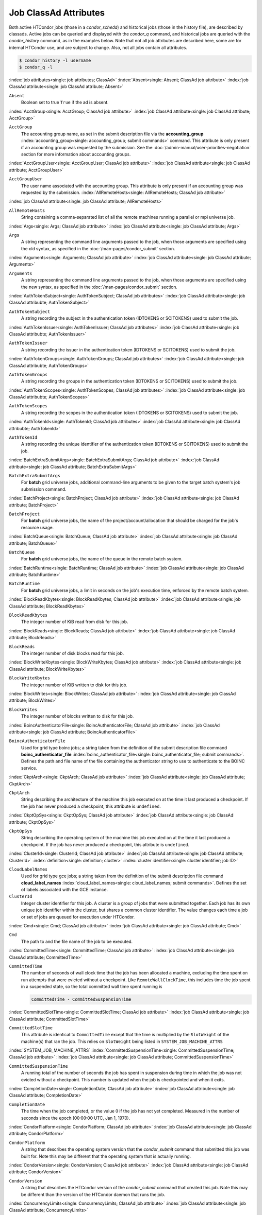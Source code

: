 Job ClassAd Attributes
======================

Both active HTCondor jobs (those in a `condor_schedd`) and historical jobs
(those in the history file), are described by classads.  Active jobs can be
queried and displayed with the `condor_q` command, and historical jobs
are queried with the `condor_history` command, as in the examples below.
Note that not all job attributes are described here, some are for internal
HTCondor use, and are subject to change.  Also, not all jobs contain
all attributes.

.. code-block:: console

    $ condor_history -l username
    $ condor_q -l


:index:`job attributes<single: job attributes; ClassAd>`
:index:`Absent<single: Absent; ClassAd job attribute>`
:index:`job ClassAd attribute<single: job ClassAd attribute; Absent>`


``Absent``
    Boolean set to true ``True`` if the ad is absent.

:index:`AcctGroup<single: AcctGroup; ClassAd job attribute>`
:index:`job ClassAd attribute<single: job ClassAd attribute; AcctGroup>`

``AcctGroup``
    The accounting group name, as set in the submit description file via
    the
    **accounting_group** :index:`accounting_group<single: accounting_group; submit commands>`
    command. This attribute is only present if an accounting group was
    requested by the submission. See the :doc:`/admin-manual/user-priorities-negotiation` section
    for more information about accounting groups.

:index:`AcctGroupUser<single: AcctGroupUser; ClassAd job attribute>`
:index:`job ClassAd attribute<single: job ClassAd attribute; AcctGroupUser>`

``AcctGroupUser``
    The user name associated with the accounting group. This attribute
    is only present if an accounting group was requested by the
    submission. :index:`AllRemoteHosts<single: AllRemoteHosts; ClassAd job attribute>`

:index:`job ClassAd attribute<single: job ClassAd attribute; AllRemoteHosts>`

``AllRemoteHosts``
    String containing a comma-separated list of all the remote machines
    running a parallel or mpi universe job.

:index:`Args<single: Args; ClassAd job attribute>`
:index:`job ClassAd attribute<single: job ClassAd attribute; Args>`

``Args``
    A string representing the command line arguments passed to the job,
    when those arguments are specified using the old syntax, as
    specified in
    the :doc:`/man-pages/condor_submit` section.

:index:`Arguments<single: Arguments; ClassAd job attribute>`
:index:`job ClassAd attribute<single: job ClassAd attribute; Arguments>`

``Arguments``
    A string representing the command line arguments passed to the job,
    when those arguments are specified using the new syntax, as
    specified in
    the :doc:`/man-pages/condor_submit` section.

:index:`AuthTokenSubject<single: AuthTokenSubject; ClassAd job attributes>`
:index:`job ClassAd attribute<single: job ClassAd attribubte; AuthTokenSubject>`

``AuthTokenSubject``
    A string recording the subject in the authentication token (IDTOKENS or
    SCITOKENS) used to submit the job.

:index:`AuthTokenIssuer<single: AuthTokenIssuer; ClassAd job attributes>`
:index:`job ClassAd attribute<single: job ClassAd attribubte; AuthTokenIssuer>`

``AuthTokenIssuer``
    A string recording the issuer in the authentication token (IDTOKENS or
    SCITOKENS) used to submit the job.

:index:`AuthTokenGroups<single: AuthTokenGroups; ClassAd job attributes>`
:index:`job ClassAd attribute<single: job ClassAd attribubte; AuthTokenGroups>`

``AuthTokenGroups``
    A string recording the groups in the authentication token (IDTOKENS or
    SCITOKENS) used to submit the job.

:index:`AuthTokenScopes<single: AuthTokenScopes; ClassAd job attributes>`
:index:`job ClassAd attribute<single: job ClassAd attribubte; AuthTokenScopes>`

``AuthTokenScopes``
    A string recording the scopes in the authentication token (IDTOKENS or
    SCITOKENS) used to submit the job.

:index:`AuthTokenId<single: AuthTokenId; ClassAd job attributes>`
:index:`job ClassAd attribute<single: job ClassAd attribubte; AuthTokenId>`

``AuthTokenId``
    A string recording the unique identifier of the authentication token (IDTOKENS or
    SCITOKENS) used to submit the job.

:index:`BatchExtraSubmitArgs<single: BatchExtraSubmitArgs; ClassAd job attribute>`
:index:`job ClassAd attribute<single: job ClassAd attribute; BatchExtraSubmitArgs>`

``BatchExtraSubmitArgs``
    For **batch** grid universe jobs, additional command-line arguments
    to be given to the target batch system's job submission command.

:index:`BatchProject<single: BatchProject; ClassAd job attribute>`
:index:`job ClassAd attribute<single: job ClassAd attribute; BatchProject>`

``BatchProject``
    For **batch** grid universe jobs, the name of the
    project/account/allocation that should be charged for the job's
    resource usage.

:index:`BatchQueue<single: BatchQueue; ClassAd job attribute>`
:index:`job ClassAd attribute<single: job ClassAd attribute; BatchQueue>`

``BatchQueue``
    For **batch** grid universe jobs, the name of the
    queue in the remote batch system.

:index:`BatchRuntime<single: BatchRuntime; ClassAd job attribute>`
:index:`job ClassAd attribute<single: job ClassAd attribute; BatchRuntime>`

``BatchRuntime``
    For **batch** grid universe jobs, a limit in seconds on the job's
    execution time, enforced by the remote batch system.

:index:`BlockReadKbytes<single: BlockReadKbytes; ClassAd job attribute>`
:index:`job ClassAd attribute<single: job ClassAd attribute; BlockReadKbytes>`

``BlockReadKbytes``
    The integer number of KiB read from disk for this job.

:index:`BlockReads<single: BlockReads; ClassAd job attribute>`
:index:`job ClassAd attribute<single: job ClassAd attribute; BlockReads>`

``BlockReads``
    The integer number of disk blocks read for this job.

:index:`BlockWriteKbytes<single: BlockWriteKbytes; ClassAd job attribute>`
:index:`job ClassAd attribute<single: job ClassAd attribute; BlockWriteKbytes>`

``BlockWriteKbytes``
    The integer number of KiB written to disk for this job.

:index:`BlockWrites<single: BlockWrites; ClassAd job attribute>`
:index:`job ClassAd attribute<single: job ClassAd attribute; BlockWrites>`

``BlockWrites``
    The integer number of blocks written to disk for this job.

:index:`BoincAuthenticatorFile<single: BoincAuthenticatorFile; ClassAd job attribute>`
:index:`job ClassAd attribute<single: job ClassAd attribute; BoincAuthenticatorFile>`

``BoincAuthenticatorFile``
    Used for grid type boinc jobs; a string taken from the definition of
    the submit description file command
    **boinc_authenticator_file** :index:`boinc_authenticator_file<single: boinc_authenticator_file; submit commands>`.
    Defines the path and file name of the file containing the
    authenticator string to use to authenticate to the BOINC service.

:index:`CkptArch<single: CkptArch; ClassAd job attribute>`
:index:`job ClassAd attribute<single: job ClassAd attribute; CkptArch>`

``CkptArch``
    String describing the architecture of the machine this job executed
    on at the time it last produced a checkpoint. If the job has never
    produced a checkpoint, this attribute is ``undefined``.

:index:`CkptOpSys<single: CkptOpSys; ClassAd job attribute>`
:index:`job ClassAd attribute<single: job ClassAd attribute; CkptOpSys>`

``CkptOpSys``
    String describing the operating system of the machine this job
    executed on at the time it last produced a checkpoint. If the job
    has never produced a checkpoint, this attribute is ``undefined``.

:index:`ClusterId<single: ClusterId; ClassAd job attribute>`
:index:`job ClassAd attribute<single: job ClassAd attribute; ClusterId>`
:index:`definition<single: definition; cluster>`
:index:`cluster identifier<single: cluster identifier; job ID>`

``CloudLabelNames``
    Used for grid type gce jobs; a string taken from the definition of
    the submit description file command
    **cloud_label_names** :index:`cloud_label_names<single: cloud_label_names; submit commands>`.
    Defines the set of labels associated with the GCE instance.

``ClusterId``
    Integer cluster identifier for this job. A cluster is a group of
    jobs that were submitted together. Each job has its own unique job
    identifier within the cluster, but shares a common cluster
    identifier. The value changes each time a job or set of jobs are
    queued for execution under HTCondor.

:index:`Cmd<single: Cmd; ClassAd job attribute>`
:index:`job ClassAd attribute<single: job ClassAd attribute; Cmd>`

``Cmd``
    The path to and the file name of the job to be executed.

:index:`CommittedTime<single: CommittedTime; ClassAd job attribute>`
:index:`job ClassAd attribute<single: job ClassAd attribute; CommittedTime>`

``CommittedTime``
    The number of seconds of wall clock time that the job has been
    allocated a machine, excluding the time spent on run attempts that
    were evicted without a checkpoint. Like ``RemoteWallClockTime``,
    this includes time the job spent in a suspended state, so the total
    committed wall time spent running is

    .. code-block:: condor-classad-expr

        CommittedTime - CommittedSuspensionTime


:index:`CommittedSlotTime<single: CommittedSlotTime; ClassAd job attribute>`
:index:`job ClassAd attribute<single: job ClassAd attribute; CommittedSlotTime>`


``CommittedSlotTime``
    This attribute is identical to ``CommittedTime`` except that the
    time is multiplied by the ``SlotWeight`` of the machine(s) that ran
    the job. This relies on ``SlotWeight`` being listed in
    ``SYSTEM_JOB_MACHINE_ATTRS``

:index:`SYSTEM_JOB_MACHINE_ATTRS`
:index:`CommittedSuspensionTime<single: CommittedSuspensionTime; ClassAd job attribute>`
:index:`job ClassAd attribute<single: job ClassAd attribute; CommittedSuspensionTime>`

``CommittedSuspensionTime``
    A running total of the number of seconds the job has spent in
    suspension during time in which the job was not evicted without a
    checkpoint. This number is updated when the job is checkpointed and
    when it exits.

:index:`CompletionDate<single: CompletionDate; ClassAd job attribute>`
:index:`job ClassAd attribute<single: job ClassAd attribute; CompletionDate>`

``CompletionDate``
    The time when the job completed, or the value 0 if the job has not
    yet completed. Measured in the number of seconds since the epoch
    (00:00:00 UTC, Jan 1, 1970).

:index:`CondorPlatform<single: CondorPlatform; ClassAd job attribute>`
:index:`job ClassAd attribute<single: job ClassAd attribute; CondorPlatform>`

``CondorPlatform``
    A string that describes the operating system version that the 
    `condor_submit` command that submitted this job was built for.  Note
    this may be different that the operating system that is actually running.

:index:`CondorVersion<single: CondorVersion; ClassAd job attribute>`
:index:`job ClassAd attribute<single: job ClassAd attribute; CondorVersion>`

``CondorVersion``
    A string that describes the HTCondor version of the `condor_submit`
    command that created this job.  Note this may be different than the
    version of the HTCondor daemon that runs the job.

:index:`ConcurrencyLimits<single: ConcurrencyLimits; ClassAd job attribute>`
:index:`job ClassAd attribute<single: job ClassAd attribute; ConcurrencyLimits>`

``ConcurrencyLimits``
    A string list, delimited by commas and space characters. The items
    in the list identify named resources that the job requires. The
    value can be a ClassAd expression which, when evaluated in the
    context of the job ClassAd and a matching machine ClassAd, results
    in a string list.

:index:`CumulativeSlotTime<single: CumulativeSlotTime; ClassAd job attribute>`
:index:`job ClassAd attribute<single: job ClassAd attribute; CumulativeSlotTime>`

``CumulativeSlotTime``
    This attribute is identical to ``RemoteWallClockTime`` except that
    the time is multiplied by the ``SlotWeight`` of the machine(s) that
    ran the job. This relies on ``SlotWeight`` being listed in
    ``SYSTEM_JOB_MACHINE_ATTRS``

:index:`SYSTEM_JOB_MACHINE_ATTRS`
:index:`CumulativeSuspensionTime<single: CumulativeSuspensionTime; ClassAd job attribute>`
:index:`job ClassAd attribute<single: job ClassAd attribute; CumulativeSuspensionTime>`

``CumulativeSuspensionTime``
    A running total of the number of seconds the job has spent in
    suspension for the life of the job.

:index:`CumulativeTransferTime<single: CumulativeTransferTime; ClassAd job attribute>`
:index:`job ClassAd attribute<single: job ClassAd attribute; CumulativeTransferTime>`

``CumulativeTransferTime``
    The total time, in seconds, that condor has spent transferring the
    input and output sandboxes for the life of the job.

:index:`CurrentHosts<single: CurrentHosts; ClassAd job attribute>`
:index:`job ClassAd attribute<single: job ClassAd attribute; CurrentHosts>`

``CurrentHosts``
    The number of hosts in the claimed state, due to this job.

:index:`DAGManJobId<single: DAGManJobId; ClassAd job attribute>`
:index:`job ClassAd attribute<single: job ClassAd attribute; DAGManJobId>`

``DAGManJobId``
    For a DAGMan node job only, the ``ClusterId`` job ClassAd attribute
    of the *condor_dagman* job which is the parent of this node job.
    For nested DAGs, this attribute holds only the ``ClusterId`` of the
    job's immediate parent.

:index:`DAGParentNodeNames<single: DAGParentNodeNames; ClassAd job attribute>`
:index:`job ClassAd attribute<single: job ClassAd attribute; DAGParentNodeNames>`

``DAGParentNodeNames``
    For a DAGMan node job only, a comma separated list of each *JobName*
    which is a parent node of this job's node. This attribute is passed
    through to the job via the *condor_submit* command line, if it does
    not exceed the line length defined with ``_POSIX_ARG_MAX``. For
    example, if a node job has two parents with *JobName* s B and C,
    the *condor_submit* command line will contain

    .. code-block:: text

          -append +DAGParentNodeNames="B,C"


:index:`DAGManNodesLog<single: DAGManNodesLog; ClassAd job attribute>`
:index:`job ClassAd attribute<single: job ClassAd attribute; DAGManNodesLog>`


``DAGManNodesLog``
    For a DAGMan node job only, gives the path to an event log used
    exclusively by DAGMan to monitor the state of the DAG's jobs. Events
    are written to this log file in addition to any log file specified
    in the job's submit description file.

:index:`DAGManNodesMask<single: DAGManNodesMask; ClassAd job attribute>`
:index:`job ClassAd attribute<single: job ClassAd attribute; DAGManNodesMask>`

``DAGManNodesMask``
    For a DAGMan node job only, a comma-separated list of the event
    codes that should be written to the log specified by
    ``DAGManNodesLog``, known as the auxiliary log. All events not
    specified in the ``DAGManNodesMask`` string are not written to the
    auxiliary event log. The value of this attribute is determined by
    DAGMan, and it is passed to the job via the *condor_submit* command
    line. By default, the following events are written to the auxiliary
    job log:

    -  ``Submit``, event code is 0
    -  ``Execute``, event code is 1
    -  ``Executable error``, event code is 2
    -  ``Job evicted``, event code is 4
    -  ``Job terminated``, event code is 5
    -  ``Shadow exception``, event code is 7
    -  ``Job aborted``, event code is 9
    -  ``Job suspended``, event code is 10
    -  ``Job unsuspended``, event code is 11
    -  ``Job held``, event code is 12
    -  ``Job released``, event code is 13
    -  ``Post script terminated``, event code is 16
    -  ``Globus submit``, event code is 17
    -  ``Grid submit``, event code is 27

    If ``DAGManNodesLog`` is not defined, it has no effect. The value of
    ``DAGManNodesMask`` does not affect events recorded in the job event
    log file referred to by ``UserLog``.

:index:`DelegateJobGSICredentialsLifetime<single: DelegateJobGSICredentialsLifetime; ClassAd job attribute>`
:index:`job ClassAd attribute<single: job ClassAd attribute; DelegateJobGSICredentialsLifetime>`


``DelegateJobGSICredentialsLifetime``
    An integer that specifies the maximum number of seconds for which
    delegated proxies should be valid. The default behavior is
    determined by the configuration setting
    ``DELEGATE_JOB_GSI_CREDENTIALS_LIFETIME``

:index:`DELEGATE_JOB_GSI_CREDENTIALS_LIFETIME`
    which defaults
    to one day. A value of 0 indicates that the delegated proxy should
    be valid for as long as allowed by the credential used to create the
    proxy. This setting currently only applies to proxies delegated for
    non-grid jobs and HTCondor-C jobs. It does not currently apply to
    globus grid jobs, which always behave as though this setting were 0.
    This setting has no effect if the configuration setting
    ``DELEGATE_JOB_GSI_CREDENTIALS``
    :index:`DELEGATE_JOB_GSI_CREDENTIALS` is false, because in
    that case the job proxy is copied rather than delegated.

:index:`DiskUsage<single: DiskUsage; ClassAd job attribute>`
:index:`job ClassAd attribute<single: job ClassAd attribute; DiskUsage>`

``DiskUsage``
    Amount of disk space (KiB) in the HTCondor execute directory on the
    execute machine that this job has used. An initial value may be set
    at the job's request, placing into the job's submit description file
    a setting such as

    .. code-block:: condor-submit

          # 1 megabyte initial value
          +DiskUsage = 1024

    **vm** universe jobs will default to an initial value of the disk
    image size. If not initialized by the job, non-**vm** universe jobs
    will default to an initial value of the sum of the job's executable
    and all input files.

:index:`EC2AccessKeyId<single: EC2AccessKeyId; ClassAd job attribute>`
:index:`job ClassAd attribute<single: job ClassAd attribute; EC2AccessKeyId>`


``EC2AccessKeyId``
    Used for grid type ec2 jobs; a string taken from the definition of
    the submit description file command
    **ec2_access_key_id** :index:`ec2_access_key_id<single: ec2_access_key_id; submit commands>`.
    Defines the path and file name of the file containing the EC2 Query
    API's access key. :index:`EC2AmiID<single: EC2AmiID; ClassAd job attribute>`

:index:`job ClassAd attribute<single: job ClassAd attribute; EC2AmiID>`

``EC2AmiID``
    Used for grid type ec2 jobs; a string taken from the definition of
    the submit description file command
    **ec2_ami_id** :index:`ec2_ami_id<single: ec2_ami_id; submit commands>`.
    Identifies the machine image of the instance.

:index:`EC2BlockDeviceMapping<single: EC2BlockDeviceMapping; ClassAd job attribute>`
:index:`job ClassAd attribute<single: job ClassAd attribute; EC2BlockDeviceMapping>`

``EC2BlockDeviceMapping``
    Used for grid type ec2 jobs; a string taken from the definition of
    the submit description file command
    **ec2_block_device_mapping** :index:`ec2_block_device_mapping<single: ec2_block_device_mapping; submit commands>`.
    Defines the map from block device names to kernel device names for
    the instance. :index:`EC2ElasticIp<single: EC2ElasticIp; ClassAd job attribute>`

:index:`job ClassAd attribute<single: job ClassAd attribute; EC2ElasticIp>`

``EC2ElasticIp``
    Used for grid type ec2 jobs; a string taken from the definition of
    the submit description file command
    **ec2_elastic_ip** :index:`ec2_elastic_ip<single: ec2_elastic_ip; submit commands>`.
    Specifies an Elastic IP address to associate with the instance.

:index:`EC2IamProfileArn<single: EC2IamProfileArn; ClassAd job attribute>`
:index:`job ClassAd attribute<single: job ClassAd attribute; EC2IamProfileArn>`

``EC2IamProfileArn``
    Used for grid type ec2 jobs; a string taken from the definition of
    the submit description file command
    **ec2_iam_profile_arn** :index:`ec2_iam_profile_arn<single: ec2_iam_profile_arn; submit commands>`.
    Specifies the IAM (instance) profile to associate with this
    instance. :index:`EC2IamProfileName<single: EC2IamProfileName; ClassAd job attribute>`

:index:`job ClassAd attribute<single: job ClassAd attribute; EC2IamProfileName>`

``EC2IamProfileName``
    Used for grid type ec2 jobs; a string taken from the definition of
    the submit description file command
    **ec2_iam_profile_name** :index:`ec2_iam_profile_name<single: ec2_iam_profile_name; submit commands>`.
    Specifies the IAM (instance) profile to associate with this
    instance. :index:`EC2InstanceName<single: EC2InstanceName; ClassAd job attribute>`

:index:`job ClassAd attribute<single: job ClassAd attribute; EC2InstanceName>`

``EC2InstanceName``
    Used for grid type ec2 jobs; a string set for the job once the
    instance starts running, as assigned by the EC2 service, that
    represents the unique ID assigned to the instance by the EC2
    service. :index:`EC2InstanceName<single: EC2InstanceName; ClassAd job attribute>`

:index:`job ClassAd attribute<single: job ClassAd attribute; EC2InstanceName>`

``EC2InstanceName``
    Used for grid type ec2 jobs; a string set for the job once the
    instance starts running, as assigned by the EC2 service, that
    represents the unique ID assigned to the instance by the EC2
    service. :index:`EC2InstanceType<single: EC2InstanceType; ClassAd job attribute>`

:index:`job ClassAd attribute<single: job ClassAd attribute; EC2InstanceType>`

``EC2InstanceType``
    Used for grid type ec2 jobs; a string taken from the definition of
    the submit description file command
    **ec2_instance_type** :index:`ec2_instance_type<single: ec2_instance_type; submit commands>`.
    Specifies a service-specific instance type.

:index:`EC2KeyPair<single: EC2KeyPair; ClassAd job attribute>`
:index:`job ClassAd attribute<single: job ClassAd attribute; EC2KeyPair>`

``EC2KeyPair``
    Used for grid type ec2 jobs; a string taken from the definition of
    the submit description file command
    **ec2_keypair** :index:`ec2_keypair<single: ec2_keypair; submit commands>`.
    Defines the key pair associated with the EC2 instance.

:index:`EC2ParameterNames<single: EC2ParameterNames; ClassAd job attribute>`
:index:`job ClassAd attribute<single: job ClassAd attribute; EC2ParameterNames>`

``EC2ParameterNames``
    Used for grid type ec2 jobs; a string taken from the definition of
    the submit description file command
    **ec2_parameter_names** :index:`ec2_parameter_names<single: ec2_parameter_names; submit commands>`.
    Contains a space or comma separated list of the names of additional
    parameters to pass when instantiating an instance.

:index:`EC2SpotPrice<single: EC2SpotPrice; ClassAd job attribute>`
:index:`job ClassAd attribute<single: job ClassAd attribute; EC2SpotPrice>`

``EC2SpotPrice``
    Used for grid type ec2 jobs; a string taken from the definition of
    the submit description file command
    **ec2_spot_price** :index:`ec2_spot_price<single: ec2_spot_price; submit commands>`.
    Defines the maximum amount per hour a job submitter is willing to
    pay to run this job.

:index:`EC2SpotRequestID<single: EC2SpotRequestID; ClassAd job attribute>`
:index:`job ClassAd attribute<single: job ClassAd attribute; EC2SpotRequestID>`

``EC2SpotRequestID``
    Used for grid type ec2 jobs; identifies the spot request HTCondor
    made on behalf of this job.

:index:`EC2StatusReasonCode<single: EC2StatusReasonCode; ClassAd job attribute>`
:index:`job ClassAd attribute<single: job ClassAd attribute; EC2StatusReasonCode>`

``EC2StatusReasonCode``
    Used for grid type ec2 jobs; reports the reason for the most recent
    EC2-level state transition. Can be used to determine if a spot
    request was terminated due to a rise in the spot price.

:index:`EC2TagNames<single: EC2TagNames; ClassAd job attribute>`
:index:`job ClassAd attribute<single: job ClassAd attribute; EC2TagNames>`

``EC2TagNames``
    Used for grid type ec2 jobs; a string taken from the definition of
    the submit description file command
    **ec2_tag_names** :index:`ec2_tag_names<single: ec2_tag_names; submit commands>`.
    Defines the set, and case, of tags associated with the EC2 instance.

:index:`EC2KeyPairFile<single: EC2KeyPairFile; ClassAd job attribute>`
:index:`job ClassAd attribute<single: job ClassAd attribute; EC2KeyPairFile>`

``EC2KeyPairFile``
    Used for grid type ec2 jobs; a string taken from the definition of
    the submit description file command
    **ec2_keypair_file** :index:`ec2_keypair_file<single: ec2_keypair_file; submit commands>`.
    Defines the path and file name of the file into which to write the
    SSH key used to access the image, once it is running.

:index:`EC2RemoteVirtualMachineName<single: EC2RemoteVirtualMachineName; ClassAd job attribute>`
:index:`job ClassAd attribute<single: job ClassAd attribute; EC2RemoteVirtualMachineName>`

``EC2RemoteVirtualMachineName``
    Used for grid type ec2 jobs; a string set for the job once the
    instance starts running, as assigned by the EC2 service, that
    represents the host name upon which the instance runs, such that the
    user can communicate with the running instance.

:index:`EC2SecretAccessKey<single: EC2SecretAccessKey; ClassAd job attribute>`
:index:`job ClassAd attribute<single: job ClassAd attribute; EC2SecretAccessKey>`

``EC2SecretAccessKey``
    Used for grid type ec2 jobs; a string taken from the definition of
    the submit description file command
    **ec2_secret_access_key** :index:`ec2_secret_access_key<single: ec2_secret_access_key; submit commands>`.
    Defines that path and file name of the file containing the EC2 Query
    API's secret access key.

:index:`EC2SecurityGroups<single: EC2SecurityGroups; ClassAd job attribute>`
:index:`job ClassAd attribute<single: job ClassAd attribute; EC2SecurityGroups>`

``EC2SecurityGroups``
    Used for grid type ec2 jobs; a string taken from the definition of
    the submit description file command
    **ec2_security_groups** :index:`ec2_security_groups<single: ec2_security_groups; submit commands>`.
    Defines the list of EC2 security groups which should be associated
    with the job.

:index:`EC2SecurityIDs<single: EC2SecurityIDs; ClassAd job attribute>`
:index:`job ClassAd attribute<single: job ClassAd attribute; EC2SecurityIDs>`

``EC2SecurityIDs``
    Used for grid type ec2 jobs; a string taken from the definition of
    the submit description file command
    **ec2_security_ids** :index:`ec2_security_ids<single: ec2_security_ids; submit commands>`.
    Defines the list of EC2 security group IDs which should be
    associated with the job.

:index:`EC2UserData<single: EC2UserData; ClassAd job attribute>`
:index:`job ClassAd attribute<single: job ClassAd attribute; EC2UserData>`

``EC2UserData``
    Used for grid type ec2 jobs; a string taken from the definition of
    the submit description file command
    **ec2_user_data** :index:`ec2_user_data<single: ec2_user_data; submit commands>`.
    Defines a block of data that can be accessed by the virtual machine.

:index:`EC2UserDataFile<single: EC2UserDataFile; ClassAd job attribute>`
:index:`job ClassAd attribute<single: job ClassAd attribute; EC2UserDataFile>`

``EC2UserDataFile``
    Used for grid type ec2 jobs; a string taken from the definition of
    the submit description file command
    **ec2_user_data_file** :index:`ec2_user_data_file<single: ec2_user_data_file; submit commands>`.
    Specifies a path and file name of a file containing data that can be
    accessed by the virtual machine.

:index:`EmailAttributes<single: EmailAttributes; ClassAd job attribute>`
:index:`job ClassAd attribute<single: job ClassAd attribute; EmailAttributes>`

``EmailAttributes``
    A string containing a comma-separated list of job ClassAd
    attributes. For each attribute name in the list, its value will be
    included in the e-mail notification upon job completion.

:index:`EncryptExecuteDirectory<single: EncryptExecuteDirectory; ClassAd job attribute>`
:index:`job ClassAd attribute<single: job ClassAd attribute; EncryptExecuteDirectory>`

``EncryptExecuteDirectory``
    A boolean value taken from the submit description file command
    **encrypt_execute_directory** :index:`encrypt_execute_directory<single: encrypt_execute_directory; submit commands>`.
    It specifies if HTCondor should encrypt the remote scratch directory
    on the machine where the job executes.

:index:`EnteredCurrentStatus<single: EnteredCurrentStatus; ClassAd job attribute>`
:index:`job ClassAd attribute<single: job ClassAd attribute; EnteredCurrentStatus>`

``EnteredCurrentStatus``
    An integer containing the epoch time of when the job entered into
    its current status So for example, if the job is on hold, the
    ClassAd expression

    .. code-block:: condor-classad-expr

            time() - EnteredCurrentStatus

    will equal the number of seconds that the job has been on hold.

:index:`Env<single: Env; ClassAd job attribute>`
:index:`job ClassAd attribute<single: job ClassAd attribute; Env>`


``Env``
    A string representing the environment variables passed to the job,
    when those arguments are specified using the old syntax, as
    specified in
    the :doc:`/man-pages/condor_submit` section.

:index:`Environment<single: Environment; ClassAd job attribute>`
:index:`job ClassAd attribute<single: job ClassAd attribute; Environment>`

``Environment``
    A string representing the environment variables passed to the job,
    when those arguments are specified using the new syntax, as
    specified in
    the :doc:`/man-pages/condor_submit` section.

:index:`EraseOutputAndErrorOnRestart<single: EraseOutputAndErrorOnRestart; ClassAd job attribute>`
:index:`job ClassAd attribute<single: job ClassAd attribute; EraseOutputAndErrorOnRestart>`

``EraseOutputAndErrorOnRestart``
    A boolean.  If missing or true, HTCondor will erase (truncate) the error
    and output logs when the job restarts.  If this attribute is false, and
    ``when_to_transfer_output`` is ``ON_EXIT_OR_EVICT``, HTCondor will instead
    append to those files.

:index:`ExecutableSize<single: ExecutableSize; ClassAd job attribute>`
:index:`job ClassAd attribute<single: job ClassAd attribute; ExecutableSize>`

``ExecutableSize``
    Size of the executable in KiB.

:index:`ExitBySignal<single: ExitBySignal; ClassAd job attribute>`
:index:`job ClassAd attribute<single: job ClassAd attribute; ExitBySignal>`

``ExitBySignal``
    An attribute that is ``True`` when a user job exits via a signal and
    ``False`` otherwise. For some grid universe jobs, how the job exited
    is unavailable. In this case, ``ExitBySignal`` is set to ``False``.

:index:`ExitCode<single: ExitCode; ClassAd job attribute>`
:index:`job ClassAd attribute<single: job ClassAd attribute; ExitCode>`

``ExitCode``
    When a user job exits by means other than a signal, this is the exit
    return code of the user job. For some grid universe jobs, how the
    job exited is unavailable. In this case, ``ExitCode`` is set to 0.

:index:`ExitSignal<single: ExitSignal; ClassAd job attribute>`
:index:`job ClassAd attribute<single: job ClassAd attribute; ExitSignal>`

``ExitSignal``
    When a user job exits by means of an unhandled signal, this
    attribute takes on the numeric value of the signal. For some grid
    universe jobs, how the job exited is unavailable. In this case,
    ``ExitSignal`` will be undefined.

:index:`ExitStatus<single: ExitStatus; ClassAd job attribute>`
:index:`job ClassAd attribute<single: job ClassAd attribute; ExitStatus>`

``ExitStatus``
    The way that HTCondor previously dealt with a job's exit status.
    This attribute should no longer be used. It is not always accurate
    in heterogeneous pools, or if the job exited with a signal. Instead,
    see the attributes: ``ExitBySignal``, ``ExitCode``, and
    ``ExitSignal``. :index:`GceAuthFile<single: GceAuthFile; ClassAd job attribute>`

:index:`job ClassAd attribute<single: job ClassAd attribute; GceAuthFile>`

``GceAuthFile``
    Used for grid type gce jobs; a string taken from the definition of
    the submit description file command
    **gce_auth_file** :index:`gce_auth_file<single: gce_auth_file; submit commands>`.
    Defines the path and file name of the file containing authorization
    credentials to use the GCE service.

:index:`GceImage<single: GceImage; ClassAd job attribute>`
:index:`job ClassAd attribute<single: job ClassAd attribute; GceImage>`

``GceImage``
    Used for grid type gce jobs; a string taken from the definition of
    the submit description file command
    **gce_image** :index:`gce_image<single: gce_image; submit commands>`.
    Identifies the machine image of the instance.

:index:`GceJsonFile<single: GceJsonFile; ClassAd job attribute>`
:index:`job ClassAd attribute<single: job ClassAd attribute; GceJsonFile>`

``GceJsonFile``
    Used for grid type gce jobs; a string taken from the definition of
    the submit description file command
    **gce_json_file** :index:`gce_json_file<single: gce_json_file; submit commands>`.
    Specifies the path and file name of a file containing a set of JSON
    object members that should be added to the instance description
    submitted to the GCE service.

:index:`GceMachineType<single: GceMachineType; ClassAd job attribute>`
:index:`job ClassAd attribute<single: job ClassAd attribute; GceMachineType>`

``GceMachineType``
    Used for grid type gce jobs; a string taken from the definition of
    the submit description file command
    **gce_machine_type** :index:`gce_machine_type<single: gce_machine_type; submit commands>`.
    Specifies the hardware profile that should be used for a GCE
    instance. :index:`GceMetadata<single: GceMetadata; ClassAd job attribute>`

:index:`job ClassAd attribute<single: job ClassAd attribute; GceMetadata>`

``GceMetadata``
    Used for grid type gce jobs; a string taken from the definition of
    the submit description file command
    **gce_metadata** :index:`gce_metadata<single: gce_metadata; submit commands>`.
    Defines a set of name/value pairs that can be accessed by the
    virtual machine.

:index:`GceMetadataFile<single: GceMetadataFile; ClassAd job attribute>`
:index:`job ClassAd attribute<single: job ClassAd attribute; GceMetadataFile>`

``GceMetadataFile``
    Used for grid type gce jobs; a string taken from the definition of
    the submit description file command
    **gce_metadata_file** :index:`gce_metadata_file<single: gce_metadata_file; submit commands>`.
    Specifies a path and file name of a file containing a set of
    name/value pairs that can be accessed by the virtual machine.

:index:`GcePreemptible<single: GcePreemptible; ClassAd job attribute>`
:index:`job ClassAd attribute<single: job ClassAd attribute; GcePreemptible>`

``GcePreemptible``
    Used for grid type gce jobs; a boolean taken from the definition of
    the submit description file command
    **gce_preemptible** :index:`gce_preemptible<single: gce_preemptible; submit commands>`.
    Specifies whether the virtual machine instance created in GCE should
    be preemptible. :index:`GlobalJobId<single: GlobalJobId; ClassAd job attribute>`

:index:`job ClassAd attribute<single: job ClassAd attribute; GlobalJobId>`

``GlobalJobId``
    A string intended to be a unique job identifier within a pool. It
    currently contains the *condor_schedd* daemon ``Name`` attribute, a
    job identifier composed of attributes ``ClusterId`` and ``ProcId``
    separated by a period, and the job's submission time in seconds
    since 1970-01-01 00:00:00 UTC, separated by # characters. The value
    submit.example.com#152.3#1358363336 is an example.  While HTCondor
    guaratees this string will be globally unique, the contents are subject
    to change, and users should not parse out components of this string.

:index:`GridJobStatus<single: GridJobStatus; ClassAd job attribute>`
:index:`job ClassAd attribute<single: job ClassAd attribute; GridJobStatus>`

``GridJobStatus``
    A string containing the job's status as reported by the remote job
    management system.

:index:`GridResource<single: GridResource; ClassAd job attribute>`
:index:`job ClassAd attribute<single: job ClassAd attribute; GridResource>`

``GridResource``
    A string defined by the right hand side of the the submit
    description file command
    **grid_resource** :index:`grid_resource<single: grid_resource; submit commands>`.
    It specifies the target grid type, plus additional parameters
    specific to the grid type.

:index:`HoldKillSig<single: HoldKillSig; ClassAd job attribute>`
:index:`job ClassAd attribute<single: job ClassAd attribute; HoldKillSig>`

``HoldKillSig``
    Currently only for scheduler and local universe jobs, a string
    containing a name of a signal to be sent to the job if the job is
    put on hold. :index:`HoldReason<single: HoldReason; ClassAd job attribute>`

:index:`job ClassAd attribute<single: job ClassAd attribute; HoldReason>`

``HoldReason``
    A string containing a human-readable message about why a job is on
    hold. This is the message that will be displayed in response to the
    command ``condor_q -hold``. It can be used to determine if a job should
    be released or not.

:index:`HoldReasonCode<single: HoldReasonCode; ClassAd job attribute>`
:index:`job ClassAd attribute<single: job ClassAd attribute; HoldReasonCode>`

``HoldReasonCode``
    An integer value that represents the reason that a job was put on
    hold.

    +--------------+-------------------------------------+--------------------------+
    | Integer Code | Reason for Hold                     | HoldReasonSubCode        |
    +==============+=====================================+==========================+
    | 1            | The user put the job on             |                          |
    |              | hold with *condor_hold*.            |                          |
    +--------------+-------------------------------------+--------------------------+
    | 2            | Globus middleware                   | The GRAM error number.   |
    |              | reported an error.                  |                          |
    +--------------+-------------------------------------+--------------------------+
    | 3            | The ``PERIODIC_HOLD``               | User Specified           |
    |              | expression evaluated to             |                          |
    |              | ``True``. Or,                       |                          |
    |              | ``ON_EXIT_HOLD`` was                |                          |
    |              | true                                |                          |
    +--------------+-------------------------------------+--------------------------+
    | 4            | The credentials for the             |                          |
    |              | job are invalid.                    |                          |
    +--------------+-------------------------------------+--------------------------+
    | 5            | A job policy expression             |                          |
    |              | evaluated to                        |                          |
    |              | ``Undefined``.                      |                          |
    +--------------+-------------------------------------+--------------------------+
    | 6            | The *condor_starter*                | The Unix errno number.   |
    |              | failed to start the                 |                          |
    |              | executable.                         |                          |
    +--------------+-------------------------------------+--------------------------+
    | 7            | The standard output file            | The Unix errno number.   |
    |              | for the job could not be            |                          |
    |              | opened.                             |                          |
    +--------------+-------------------------------------+--------------------------+
    | 8            | The standard input file             | The Unix errno number.   |
    |              | for the job could not be            |                          |
    |              | opened.                             |                          |
    +--------------+-------------------------------------+--------------------------+
    | 9            | The standard output                 | The Unix errno number.   |
    |              | stream for the job could            |                          |
    |              | not be opened.                      |                          |
    +--------------+-------------------------------------+--------------------------+
    | 10           | The standard input                  | The Unix errno number.   |
    |              | stream for the job could            |                          |
    |              | not be opened.                      |                          |
    +--------------+-------------------------------------+--------------------------+
    | 11           | An internal HTCondor                |                          |
    |              | protocol error was                  |                          |
    |              | encountered when                    |                          |
    |              | transferring files.                 |                          |
    +--------------+-------------------------------------+--------------------------+
    | 12           | The *condor_starter* or             | The Unix errno number.   |
    |              | *condor_shadow* failed              |                          |
    |              | to receive or write job             |                          |
    |              | files.                              |                          |
    +--------------+-------------------------------------+--------------------------+
    | 13           | The *condor_starter* or             | The Unix errno number.   |
    |              | *condor_shadow* failed              |                          |
    |              | to read or send job                 |                          |
    |              | files.                              |                          |
    +--------------+-------------------------------------+--------------------------+
    | 14           | The initial working                 | The Unix errno number.   |
    |              | directory of the job                |                          |
    |              | cannot be accessed.                 |                          |
    +--------------+-------------------------------------+--------------------------+
    | 15           | The user requested the              |                          |
    |              | job be submitted on                 |                          |
    |              | hold.                               |                          |
    +--------------+-------------------------------------+--------------------------+
    | 16           | Input files are being               |                          |
    |              | spooled.                            |                          |
    +--------------+-------------------------------------+--------------------------+
    | 17           | A standard universe job             |                          |
    |              | is not compatible with              |                          |
    |              | the *condor_shadow*                 |                          |
    |              | version available on the            |                          |
    |              | submitting machine.                 |                          |
    +--------------+-------------------------------------+--------------------------+
    | 18           | An internal HTCondor                |                          |
    |              | protocol error was                  |                          |
    |              | encountered when                    |                          |
    |              | transferring files.                 |                          |
    +--------------+-------------------------------------+--------------------------+
    | 19           | ``<Keyword>_HOOK_PREPARE_JOB``      |                          |
    |              | :index:`<Keyword>_HOOK_PREPARE_JOB` |                          |
    |              | was defined but could               |                          |
    |              | not be executed or                  |                          |
    |              | returned failure.                   |                          |
    +--------------+-------------------------------------+--------------------------+
    | 20           | The job missed its                  |                          |
    |              | deferred execution time             |                          |
    |              | and therefore failed to             |                          |
    |              | run.                                |                          |
    +--------------+-------------------------------------+--------------------------+
    | 21           | The job was put on hold             |                          |
    |              | because ``WANT_HOLD``               |                          |
    |              | :index:`WANT_HOLD`                  |                          |
    |              | in the machine policy               |                          |
    |              | was true.                           |                          |
    +--------------+-------------------------------------+--------------------------+
    | 22           | Unable to initialize job            |                          |
    |              | event log.                          |                          |
    +--------------+-------------------------------------+--------------------------+
    | 23           | Failed to access user               |                          |
    |              | account.                            |                          |
    +--------------+-------------------------------------+--------------------------+
    | 24           | No compatible shadow.               |                          |
    +--------------+-------------------------------------+--------------------------+
    | 25           | Invalid cron settings.              |                          |
    +--------------+-------------------------------------+--------------------------+
    | 26           | ``SYSTEM_PERIODIC_HOLD``            |                          |
    |              | :index:`SYSTEM_PERIODIC_HOLD`       |                          |
    |              | evaluated to true.                  |                          |
    +--------------+-------------------------------------+--------------------------+
    | 27           | The system periodic job             |                          |
    |              | policy evaluated to                 |                          |
    |              | undefined.                          |                          |
    +--------------+-------------------------------------+--------------------------+
    | 32           | The maximum total input             |                          |
    |              | file transfer size was              |                          |
    |              | exceeded. (See                      |                          |
    |              | ``MAX_TRANSFER_INPUT_MB``           |                          |
    |              | :index:`MAX_TRANSFER_INPUT_MB`      |                          |
    +--------------+-------------------------------------+--------------------------+
    | 33           | The maximum total output            |                          |
    |              | file transfer size was              |                          |
    |              | exceeded. (See                      |                          |
    |              | ``MAX_TRANSFER_OUTPUT_MB``          |                          |
    |              | :index:`MAX_TRANSFER_OUTPUT_MB`     |                          |
    +--------------+-------------------------------------+--------------------------+
    | 34           | Memory usage exceeds a              |                          |
    |              | memory limit.                       |                          |
    +--------------+-------------------------------------+--------------------------+
    | 35           | Specified Docker image              |                          |
    |              | was invalid.                        |                          |
    +--------------+-------------------------------------+--------------------------+
    | 36           | Job failed when sent the            |                          |
    |              | checkpoint signal it                |                          |
    |              | requested.                          |                          |
    +--------------+-------------------------------------+--------------------------+
    | 37           | User error in the EC2               |                          |
    |              | universe:                           |                          |
    +--------------+-------------------------------------+--------------------------+
    |              | Public key file not                 | 1                        |
    |              | defined.                            |                          |
    +--------------+-------------------------------------+--------------------------+
    |              | Private key file not                | 2                        |
    |              | defined.                            |                          |
    +--------------+-------------------------------------+--------------------------+
    |              | Grid resource string                | 4                        |
    |              | missing EC2 service URL.            |                          |
    +--------------+-------------------------------------+--------------------------+
    |              | Failed to authenticate.             | 9                        |
    +--------------+-------------------------------------+--------------------------+
    |              | Can't use existing SSH              | 10                       |
    |              | keypair with the given              |                          |
    |              | server's type.                      |                          |
    +--------------+-------------------------------------+--------------------------+
    |              | You, or somebody like               | 20                       |
    |              | you, cancelled this                 |                          |
    |              | request.                            |                          |
    +--------------+-------------------------------------+--------------------------+
    | 38           | Internal error in the               |                          |
    |              | EC2 universe:                       |                          |
    +--------------+-------------------------------------+--------------------------+
    |              | Grid resource type not              | 3                        |
    |              | EC2.                                |                          |
    +--------------+-------------------------------------+--------------------------+
    |              | Grid resource type not              | 5                        |
    |              | set.                                |                          |
    +--------------+-------------------------------------+--------------------------+
    |              | Grid job ID is not for              | 7                        |
    |              | EC2.                                |                          |
    +--------------+-------------------------------------+--------------------------+
    |              | Unexpected remote job               | 21                       |
    |              | status.                             |                          |
    +--------------+-------------------------------------+--------------------------+
    | 39           | Adminstrator error in               |                          |
    |              | the EC2 universe:                   |                          |
    +--------------+-------------------------------------+--------------------------+
    |              | EC2_GAHP not defined.               | 6                        |
    +--------------+-------------------------------------+--------------------------+
    | 40           | Connection problem in               |                          |
    |              | the EC2 universe                    |                          |
    +--------------+-------------------------------------+--------------------------+
    |              | ...while creating an SSH            | 11                       |
    |              | keypair.                            |                          |
    +--------------+-------------------------------------+--------------------------+
    |              | ...while starting an                | 12                       |
    |              | on-demand instance.                 |                          |
    +--------------+-------------------------------------+--------------------------+
    |              | ...while requesting a spot          | 17                       |
    |              | instance.                           |                          |
    +--------------+-------------------------------------+--------------------------+
    | 41           | Server error in the EC2             |                          |
    |              | universe:                           |                          |
    +--------------+-------------------------------------+--------------------------+
    |              | Abnormal instance                   | 13                       |
    |              | termination reason.                 |                          |
    +--------------+-------------------------------------+--------------------------+
    |              | Unrecognized instance               | 14                       |
    |              | termination reason.                 |                          |
    +--------------+-------------------------------------+--------------------------+
    |              | Resource was down for               | 22                       |
    |              | too long.                           |                          |
    +--------------+-------------------------------------+--------------------------+
    | 42           | Instance potentially                |                          |
    |              | lost due to an error in             |                          |
    |              | the EC2 universe:                   |                          |
    +--------------+-------------------------------------+--------------------------+
    |              | Connection error while              | 15                       |
    |              | terminating an instance.            |                          |
    +--------------+-------------------------------------+--------------------------+
    |              | Failed to terminate                 | 16                       |
    |              | instance too many times.            |                          |
    +--------------+-------------------------------------+--------------------------+
    |              | Connection error while              | 17                       |
    |              | terminating a spot                  |                          |
    |              | request.                            |                          |
    +--------------+-------------------------------------+--------------------------+
    |              | Failed to terminated a              | 18                       |
    |              | spot request too many               |                          |
    |              | times.                              |                          |
    +--------------+-------------------------------------+--------------------------+
    |              | Spot instance request               | 19                       |
    |              | purged before instance              |                          |
    |              | ID acquired.                        |                          |
    +--------------+-------------------------------------+--------------------------+
    | 43           | Pre script failed.                  |                          |
    +--------------+-------------------------------------+--------------------------+
    | 44           | Post script failed.                 |                          |
    +--------------+-------------------------------------+--------------------------+


:index:`HoldReasonSubCode<single: HoldReasonSubCode; ClassAd job attribute>`
:index:`job ClassAd attribute<single: job ClassAd attribute; HoldReasonSubCode>`


``HoldReasonSubCode``
    An integer value that represents further information to go along
    with the ``HoldReasonCode``, for some values of ``HoldReasonCode``.
    See ``HoldReasonCode`` for the values.

:index:`HookKeyword<single: HookKeyword; ClassAd machine attribute>`

``HookKeyword``
    A string that uniquely identifies a set of job hooks, and added to
    the ClassAd once a job is fetched.

:index:`ImageSize<single: ImageSize; ClassAd job attribute>`
:index:`job ClassAd attribute<single: job ClassAd attribute; ImageSize>`

``ImageSize``
    Maximum observed memory image size (i.e. virtual memory) of the job
    in KiB. The initial value is equal to the size of the executable for
    non-vm universe jobs, and 0 for vm universe jobs. When the job
    writes a checkpoint, the ``ImageSize`` attribute is set to the size
    of the checkpoint file (since the checkpoint file contains the job's
    memory image). A vanilla universe job's ``ImageSize`` is recomputed
    internally every 15 seconds. How quickly this updated information
    becomes visible to *condor_q* is controlled by
    ``SHADOW_QUEUE_UPDATE_INTERVAL`` and ``STARTER_UPDATE_INTERVAL``.

    Under Linux, ``ProportionalSetSize`` is a better indicator of memory
    usage for jobs with significant sharing of memory between processes,
    because ``ImageSize`` is simply the sum of virtual memory sizes
    across all of the processes in the job, which may count the same
    memory pages more than once.

:index:`IOWait<single: IOWait; ClassAd job attribute>`
:index:`job ClassAd attribute<single: job ClassAd attribute; IOWait>`


``IOWait``
    I/O wait time of the job recorded by the cgroup controller in
    seconds. :index:`IwdFlushNFSCache<single: IwdFlushNFSCache; ClassAd job attribute>`

:index:`job ClassAd attribute<single: job ClassAd attribute; IwdFlushNFSCache>`

``IwdFlushNFSCache``
    A boolean expression that controls whether or not HTCondor attempts
    to flush a submit machine's NFS cache, in order to refresh an
    HTCondor job's initial working directory. The value will be
    ``True``, unless a job explicitly adds this attribute, setting it to
    ``False``.

:index:`JobAdInformationAttrs<single: JobAdInformationAttrs; ClassAd job attribute>`
:index:`job ClassAd attribute<single: job ClassAd attribute; JobAdInformationAttrs>`

``JobAdInformationAttrs``
    A comma-separated list of attribute names. The named attributes and
    their values are written in the job event log whenever any event is
    being written to the log. This is the same as the configuration
    setting ``EVENT_LOG_INFORMATION_ATTRS`` (see
    :ref:`admin-manual/configuration-macros:daemon logging configuration file
    entries`) but it applies to the job event log instead of the system event log.

:index:`JobBatchName<single: JobBatchName; ClassAd job attribute>`
:index:`job ClassAd attribute<single: job ClassAd attribute; JobBatchName>`

``JobBatchName``
    If a job is given a batch name with the -batch-name option to `condor_submit`, this 
    string valued attribute will contain the batch name.

:index:`JobCurrentFinishTransferInputDate<single: JobCurrentFinishTransferInputDate; ClassAd job attribute>`
:index:`job ClassAd attribute<single: job ClassAd attribute; JobCurrentFinishTransferInputDate>`

``JobCurrentFinishTransferInputDate``
    Time at which the job most recently finished transferring its input
    sandbox. Measured in the number of seconds since the epoch (00:00:00
    UTC, Jan 1, 1970)

:index:`JobCurrentFinishTransferOutputDate<single: JobCurrentFinishTransferOutputDate; ClassAd job attribute>`
:index:`job ClassAd attribute<single: job ClassAd attribute; JobCurrentFinishTransferOutputDate>`

``JobCurrentFinishTransferOutputDate``
    Time at which the job most recently finished transferring its output
    sandbox. Measured in the number of seconds since the epoch (00:00:00
    UTC, Jan 1, 1970)

:index:`JobCurrentStartDate<single: JobCurrentStartDate; ClassAd job attribute>`
:index:`job ClassAd attribute<single: job ClassAd attribute; JobCurrentStartDate>`

``JobCurrentStartDate``
    Time at which the job most recently began running. Measured in the
    number of seconds since the epoch (00:00:00 UTC, Jan 1, 1970).

:index:`JobCurrentStartExecutingDate<single: JobCurrentStartExecutingDate; ClassAd job attribute>`
:index:`job ClassAd attribute<single: job ClassAd attribute; JobCurrentStartExecutingDate>`

``JobCurrentStartExecutingDate``
    Time at which the job most recently finished transferring its input
    sandbox and began executing. Measured in the number of seconds since
    the epoch (00:00:00 UTC, Jan 1, 1970)

:index:`JobCurrentStartTransferInputDate<single: JobCurrentStartTransferInputDate; ClassAd job attribute>`
:index:`job ClassAd attribute<single: job ClassAd attribute; JobCurrentStartTransferInputDate>`

``JobCurrentStartTransferInputDate``
    Time at which the job most recently began transferring its input
    sandbox. Measured in the number of seconds since the epoch (00:00:00
    UTC, Jan 1, 1970)

:index:`JobCurrentStartTransferOutputDate<single: JobCurrentStartTransferOutputDate; ClassAd job attribute>`
:index:`job ClassAd attribute<single: job ClassAd attribute; JobCurrentStartTransferOutputDate>`

``JobCurrentStartTransferOutputDate``
    Time at which the job most recently finished executing and began
    transferring its output sandbox. Measured in the number of seconds
    since the epoch (00:00:00 UTC, Jan 1, 1970)

:index:`JobDescription<single: JobDescription; ClassAd job attribute>`
:index:`job ClassAd attribute<single: job ClassAd attribute; JobDescription>`

``JobDescription``
    A string that may be defined for a job by setting
    **description** :index:`description<single: description; submit commands>` in the
    submit description file. When set, tools which display the
    executable such as *condor_q* will instead use this string. For
    interactive jobs that do not have a submit description file, this
    string will default to ``"Interactive job"``.

:index:`JobDisconnectedDate<single: JobDisconnectedDate; ClassAd job attribute>`
:index:`job ClassAd attribute<single: job ClassAd attribute; JobDisconnectedDate>`

``JobDisconnectedDate``
    Time at which the *condor_shadow* and *condor_starter* become disconnected.
    Set to ``Undefined`` when a succcessful reconnect occurs. Measured in the
    number of seconds since the epoch (00:00:00 UTC, Jan 1, 1970).

:index:`JobLeaseDuration<single: JobLeaseDuration; ClassAd job attribute>`
:index:`job ClassAd attribute<single: job ClassAd attribute; JobLeaseDuration>`

``JobLeaseDuration``
    The number of seconds set for a job lease, the amount of time that a
    job may continue running on a remote resource, despite its
    submitting machine's lack of response. See
    :ref:`users-manual/special-environment-considerations:job leases`
    for details on job leases.

:index:`JobMaxVacateTime<single: JobMaxVacateTime; ClassAd job attribute>`
:index:`job ClassAd attribute<single: job ClassAd attribute; JobMaxVacateTime>`

``JobMaxVacateTime``
    An integer expression that specifies the time in seconds requested
    by the job for being allowed to gracefully shut down.

:index:`JobNotification<single: JobNotification; ClassAd job attribute>`
:index:`job ClassAd attribute<single: job ClassAd attribute; JobNotification>`

``JobNotification``
    An integer indicating what events should be emailed to the user. The
    integer values correspond to the user choices for the submit command
    **notification** :index:`notification<single: notification; submit commands>`.

    +-------+--------------------+
    | Value | Notification Value |
    +=======+====================+
    | 0     | Never              |
    +-------+--------------------+
    | 1     | Always             |
    +-------+--------------------+
    | 2     | Complete           |
    +-------+--------------------+
    | 3     | Error              |
    +-------+--------------------+


:index:`JobPrio<single: JobPrio; ClassAd job attribute>`
:index:`job ClassAd attribute<single: job ClassAd attribute; JobPrio>`


``JobPrio``
    Integer priority for this job, set by *condor_submit* or
    *condor_prio*. The default value is 0. The higher the number, the
    greater (better) the priority.

:index:`JobRunCount<single: JobRunCount; ClassAd job attribute>`
:index:`job ClassAd attribute<single: job ClassAd attribute; JobRunCount>`

``JobRunCount``
    This attribute is retained for backwards compatibility. It may go
    away in the future. It is equivalent to ``NumShadowStarts`` for all
    universes except **scheduler**. For the **scheduler** universe, this
    attribute is equivalent to ``NumJobStarts``.

:index:`JobStartDate<single: JobStartDate; ClassAd job attribute>`
:index:`job ClassAd attribute<single: job ClassAd attribute; JobStartDate>`

``JobStartDate``
    Time at which the job first began running. Measured in the number of
    seconds since the epoch (00:00:00 UTC, Jan 1, 1970). Due to a long
    standing bug in the 8.6 series and earlier, the job classad that is
    internal to the *condor_startd* and *condor_starter* sets this to
    the time that the job most recently began executing. This bug is
    scheduled to be fixed in the 8.7 series.

:index:`JobStatus<single: JobStatus; ClassAd job attribute>`
:index:`job ClassAd attribute<single: job ClassAd attribute; JobStatus>`
:index:`state<single: state; job>`

``JobStatus``
    Integer which indicates the current status of the job.

    +-------+---------------------+
    | Value | Idle                |
    +=======+=====================+
    | 1     | Idle                |
    +-------+---------------------+
    | 2     | Running             |
    +-------+---------------------+
    | 3     | Removing            |
    +-------+---------------------+
    | 4     | Completed           |
    +-------+---------------------+
    | 5     | Held                |
    +-------+---------------------+
    | 6     | Transferring Output |
    +-------+---------------------+
    | 7     | Suspended           |
    +-------+---------------------+


:index:`JobUniverse<single: JobUniverse; ClassAd job attribute>`
:index:`job ClassAd attribute<single: job ClassAd attribute; JobUniverse>`
:index:`universe<single: universe; job>`
:index:`standard = 1 (no longer used)<single: standard = 1; job ClassAd attribute definitions>`
:index:`pipe = 2 (no longer used)<single: pipe = 2 (no longer used); job ClassAd attribute definitions>`
:index:`linda = 3 (no longer used)<single: linda = 3 (no longer used); job ClassAd attribute definitions>`
:index:`pvm = 4 (no longer used)<single: pvm = 4 (no longer used); job ClassAd attribute definitions>`
:index:`vanilla = 5, docker = 5<single: vanilla = 5, docker = 5; job ClassAd attribute definitions>`
:index:`pvmd = 6 (no longer used)<single: pvmd = 6 (no longer used); job ClassAd attribute definitions>`
:index:`scheduler = 7<single: scheduler = 7; job ClassAd attribute definitions>`
:index:`mpi = 8<single: mpi = 8; job ClassAd attribute definitions>`
:index:`grid = 9<single: grid = 9; job ClassAd attribute definitions>`
:index:`parallel = 10<single: parallel = 10; job ClassAd attribute definitions>`
:index:`java = 11<single: java = 11; job ClassAd attribute definitions>`
:index:`local = 12<single: local = 12; job ClassAd attribute definitions>`
:index:`vm = 13<single: vm = 13; job ClassAd attribute definitions>`


``JobUniverse``
    Integer which indicates the job universe.

    +-------+-----------------+
    | Value | Universe        |
    +=======+=================+
    | 5     | vanilla, docker |
    +-------+-----------------+
    | 7     | scheduler       |
    +-------+-----------------+
    | 8     | MPI             |
    +-------+-----------------+
    | 9     | grid            |
    +-------+-----------------+
    | 10    | java            |
    +-------+-----------------+
    | 11    | parallel        |
    +-------+-----------------+
    | 12    | local           |
    +-------+-----------------+
    | 13    | vm              |
    +-------+-----------------+


:index:`KeepClaimIdle<single: KeepClaimIdle; ClassAd job attribute>`
:index:`job ClassAd attribute<single: job ClassAd attribute; KeepClaimIdle>`


``KeepClaimIdle``
    An integer value that represents the number of seconds that the
    *condor_schedd* will continue to keep a claim, in the Claimed Idle
    state, after the job with this attribute defined completes, and
    there are no other jobs ready to run from this user. This attribute
    may improve the performance of linear DAGs, in the case when a
    dependent job can not be scheduled until its parent has completed.
    Extending the claim on the machine may permit the dependent job to
    be scheduled with less delay than with waiting for the
    *condor_negotiator* to match with a new machine.

:index:`KillSig<single: KillSig; ClassAd job attribute>`
:index:`job ClassAd attribute<single: job ClassAd attribute; KillSig>`

``KillSig``
    The Unix signal number that the job wishes to be sent before being
    forcibly killed. It is relevant only for jobs running on Unix
    machines. :index:`KillSigTimeout<single: KillSigTimeout; ClassAd job attribute>`

:index:`job ClassAd attribute<single: job ClassAd attribute; KillSigTimeout>`

``KillSigTimeout``
    This attribute is replaced by the functionality in
    ``JobMaxVacateTime`` as of HTCondor version 7.7.3. The number of
    seconds that the job requests the
    *condor_starter* wait after sending the signal defined as
    ``KillSig`` and before forcibly removing the job. The actual amount
    of time will be the minimum of this value and the execute machine's
    configuration variable ``KILLING_TIMEOUT``

:index:`KILLING_TIMEOUT`
:index:`LastMatchTime<single: LastMatchTime; ClassAd job attribute>`
:index:`job ClassAd attribute<single: job ClassAd attribute; LastMatchTime>`

``LastMatchTime``
    An integer containing the epoch time when the job was last
    successfully matched with a resource (gatekeeper) Ad.

:index:`LastRejMatchReason<single: LastRejMatchReason; ClassAd job attribute>`
:index:`job ClassAd attribute<single: job ClassAd attribute; LastRejMatchReason>`

``LastRejMatchReason``
    If, at any point in the past, this job failed to match with a
    resource ad, this attribute will contain a string with a
    human-readable message about why the match failed.

:index:`LastRejMatchTime<single: LastRejMatchTime; ClassAd job attribute>`
:index:`job ClassAd attribute<single: job ClassAd attribute; LastRejMatchTime>`

``LastRejMatchTime``
    An integer containing the epoch time when HTCondor-G last tried to
    find a match for the job, but failed to do so.

:index:`LastRemotePool<single: LastRemotePool; ClassAd job attribute>`
:index:`job ClassAd attribute<single: job ClassAd attribute; LastRemotePool>`

``LastRemotePool``
    The name of the *condor_collector* of the pool in which a job ran
    via flocking in the most recent run attempt. This attribute is not
    defined if the job did not run via flocking.

:index:`LastSuspensionTime<single: LastSuspensionTime; ClassAd job attribute>`
:index:`job ClassAd attribute<single: job ClassAd attribute; LastSuspensionTime>`

``LastSuspensionTime``
    Time at which the job last performed a successful suspension.
    Measured in the number of seconds since the epoch (00:00:00 UTC, Jan
    1, 1970). :index:`LastVacateTime<single: LastVacateTime; ClassAd job attribute>`

:index:`job ClassAd attribute<single: job ClassAd attribute; LastVacateTime>`

``LastVacateTime``
    Time at which the job was last evicted from a remote workstation.
    Measured in the number of seconds since the epoch (00:00:00 UTC, Jan
    1, 1970). :index:`LeaveJobInQueue<single: LeaveJobInQueue; ClassAd job attribute>`

:index:`job ClassAd attribute<single: job ClassAd attribute; LeaveJobInQueue>`

``LeaveJobInQueue``
    A boolean expression that defaults to ``False``, causing the job to
    be removed from the queue upon completion. An exception is if the
    job is submitted using ``condor_submit -spool``. For this case, the
    default expression causes the job to be kept in the queue for 10
    days after completion.

:index:`LocalSysCpu<single: LocalSysCpu; ClassAd job attribute>`
:index:`job ClassAd attribute<single: job ClassAd attribute; LocalSysCpu>`

``MachineAttr<X><N>``
    Machine attribute of name ``<X>`` that is placed into this job
    ClassAd, as specified by the configuration variable
    ``SYSTEM_JOB_MACHINE_ATTRS``. With the potential for multiple run
    attempts, ``<N>`` represents an integer value providing historical
    values of this machine attribute for multiple runs. The most recent
    run will have a value of ``<N>`` equal to ``0``. The next most
    recent run will have a value of ``<N>`` equal to ``1``.

:index:`MaxHosts<single: MaxHosts; ClassAd job attribute>`
:index:`job ClassAd attribute<single: job ClassAd attribute; MaxHosts>`

``MaxHosts``
    The maximum number of hosts that this job would like to claim. As
    long as ``CurrentHosts`` is the same as ``MaxHosts``, no more hosts
    are negotiated for.

:index:`MaxJobRetirementTime<single: MaxJobRetirementTime; ClassAd job attribute>`
:index:`job ClassAd attribute<single: job ClassAd attribute; MaxJobRetirementTime>`

``MaxJobRetirementTime``
    Maximum time in seconds to let this job run uninterrupted before
    kicking it off when it is being preempted. This can only decrease
    the amount of time from what the corresponding startd expression
    allows. :index:`MaxTransferInputMB<single: MaxTransferInputMB; ClassAd job attribute>`

:index:`job ClassAd attribute<single: job ClassAd attribute; MaxTransferInputMB>`

``MaxTransferInputMB``
    This integer expression specifies the maximum allowed total size in
    Mbytes of the input files that are transferred for a job. This
    expression does not apply to grid universe or
    files transferred via file transfer plug-ins. The expression may
    refer to attributes of the job. The special value -1 indicates no
    limit. If not set, the system setting ``MAX_TRANSFER_INPUT_MB``

:index:`MAX_TRANSFER_INPUT_MB`
    is used. If the observed size
    of all input files at submit time is larger than the limit, the job
    will be immediately placed on hold with a ``HoldReasonCode`` value
    of 32. If the job passes this initial test, but the size of the
    input files increases or the limit decreases so that the limit is
    violated, the job will be placed on hold at the time when the file
    transfer is attempted.

:index:`MaxTransferOutputMB<single: MaxTransferOutputMB; ClassAd job attribute>`
:index:`job ClassAd attribute<single: job ClassAd attribute; MaxTransferOutputMB>`

``MaxTransferOutputMB``
    This integer expression specifies the maximum allowed total size in
    Mbytes of the output files that are transferred for a job. This
    expression does not apply to grid universe or
    files transferred via file transfer plug-ins. The expression may
    refer to attributes of the job. The special value -1 indicates no
    limit. If not set, the system setting ``MAX_TRANSFER_OUTPUT_MB``

:index:`MAX_TRANSFER_OUTPUT_MB`
    is used. If the total size of
    the job's output files to be transferred is larger than the limit,
    the job will be placed on hold with a ``HoldReasonCode`` value of
    33. The output will be transferred up to the point when the limit is
    hit, so some files may be fully transferred, some partially, and
    some not at all.

:index:`MemoryUsage<single: MemoryUsage; ClassAd job attribute>`
:index:`job ClassAd attribute<single: job ClassAd attribute; MemoryUsage>`

``MemoryUsage``
    An integer expression in units of Mbytes that represents the peak
    memory usage for the job. Its purpose is to be compared with the
    value defined by a job with the
    **request_memory** :index:`request_memory<single: request_memory; submit commands>`
    submit command, for purposes of policy evaluation.

:index:`MinHosts<single: MinHosts; ClassAd job attribute>`
:index:`job ClassAd attribute<single: job ClassAd attribute; MinHosts>`

``MinHosts``
    The minimum number of hosts that must be in the claimed state for
    this job, before the job may enter the running state.

:index:`NextJobStartDelay<single: NextJobStartDelay; ClassAd job attribute>`
:index:`job ClassAd attribute<single: job ClassAd attribute; NextJobStartDelay>`

``NextJobStartDelay``
    An integer number of seconds delay time after this job starts until
    the next job is started. The value is limited by the configuration
    variable ``MAX_NEXT_JOB_START_DELAY``

:index:`MAX_NEXT_JOB_START_DELAY`
:index:`NiceUser<single: NiceUser; ClassAd job attribute>`
:index:`job ClassAd attribute<single: job ClassAd attribute; NiceUser>`

``NiceUser``
    Boolean value which when ``True`` indicates that this job is a nice
    job, raising its user priority value, thus causing it to run on a
    machine only when no other HTCondor jobs want the machine.

:index:`Nonessential<single: Nonessential; ClassAd job attribute>`
:index:`job ClassAd attribute<single: job ClassAd attribute; Nonessential>`

``Nonessential``
    A boolean value only relevant to grid universe jobs, which when
    ``True`` tells HTCondor to simply abort (remove) any problematic
    job, instead of putting the job on hold. It is the equivalent of
    doing *condor_rm* followed by *condor_rm* **-forcex** any time the
    job would have otherwise gone on hold. If not explicitly set to
    ``True``, the default value will be ``False``.

:index:`NTDomain<single: NTDomain; ClassAd job attribute>`
:index:`job ClassAd attribute<single: job ClassAd attribute; NTDomain>`

``NTDomain``
    A string that identifies the NT domain under which a job's owner
    authenticates on a platform running Windows.

:index:`NumCkpts<single: NumCkpts; ClassAd job attribute>`
:index:`job ClassAd attribute<single: job ClassAd attribute; NumCkpts>`

``NumCkpts``
    A count of the number of checkpoints written by this job during its
    lifetime. :index:`NumGlobusSubmits<single: NumGlobusSubmits; ClassAd job attribute>`

:index:`job ClassAd attribute<single: job ClassAd attribute; NumGlobusSubmits>`

``NumGlobusSubmits``
    An integer that is incremented each time the *condor_gridmanager*
    receives confirmation of a successful job submission into Globus.

:index:`NumJobCompletions<single: NumJobCompletions; ClassAd job attribute>`
:index:`job ClassAd attribute<single: job ClassAd attribute; NumJobCompletions>`

``NumJobCompletions``
    An integer, initialized to zero, that is incremented by the
    *condor_shadow* each time the job's executable exits of its own
    accord, with or without errors, and successfully completes file
    transfer (if requested). Jobs which have done so normally enter the
    completed state; this attribute is therefore normally only of use
    when, for example, ``on_exit_remove`` or ``on_exit_hold`` is set.

:index:`NumJobMatches<single: NumJobMatches; ClassAd job attribute>`
:index:`job ClassAd attribute<single: job ClassAd attribute; NumJobMatches>`

``NumJobMatches``
    An integer that is incremented by the *condor_schedd* each time the
    job is matched with a resource ad by the negotiator.

:index:`NumJobReconnects<single: NumJobReconnects; ClassAd job attribute>`
:index:`job ClassAd attribute<single: job ClassAd attribute; NumJobReconnects>`

``NumJobReconnects``
    An integer count of the number of times a job successfully
    reconnected after being disconnected. This occurs when the
    *condor_shadow* and *condor_starter* lose contact, for example
    because of transient network failures or a *condor_shadow* or
    *condor_schedd* restart. This attribute is only defined for jobs
    that can reconnected: those in the **vanilla** and **java**
    universes. :index:`NumJobStarts<single: NumJobStarts; ClassAd job attribute>`

:index:`job ClassAd attribute<single: job ClassAd attribute; NumJobStarts>`

``NumJobStarts``
    An integer count of the number of times the job started executing.

:index:`NumPids<single: NumPids; ClassAd job attribute>`
:index:`job ClassAd attribute<single: job ClassAd attribute; NumPids>`

``NumPids``
    A count of the number of child processes that this job has.

:index:`NumRestarts<single: NumRestarts; ClassAd job attribute>`
:index:`job ClassAd attribute<single: job ClassAd attribute; NumRestarts>`

``NumRestarts``
    A count of the number of restarts from a checkpoint attempted by
    this job during its lifetime.

:index:`NumShadowExceptions<single: NumShadowExceptions; ClassAd job attribute>`
:index:`job ClassAd attribute<single: job ClassAd attribute; NumShadowExceptions>`

``NumShadowExceptions``
    An integer count of the number of times the *condor_shadow* daemon
    had a fatal error for a given job.

:index:`NumShadowStarts<single: NumShadowStarts; ClassAd job attribute>`
:index:`job ClassAd attribute<single: job ClassAd attribute; NumShadowStarts>`

``NumShadowStarts``
    An integer count of the number of times a *condor_shadow* daemon
    was started for a given job. This attribute is not defined for
    **scheduler** universe jobs, since they do not have a
    *condor_shadow* daemon associated with them. For **local** universe
    jobs, this attribute is defined, even though the process that
    manages the job is technically a *condor_starter* rather than a
    *condor_shadow*. This keeps the management of the local universe
    and other universes as similar as possible. **Note that this
    attribute is incremented every time the job is matched, even if the
    match is rejected by the execute machine; in other words, the value
    of this attribute may be greater than the number of times the job
    actually ran.**

:index:`NumSystemHolds<single: NumSystemHolds; ClassAd job attribute>`
:index:`job ClassAd attribute<single: job ClassAd attribute; NumSystemHolds>`

``NumSystemHolds``
    An integer that is incremented each time HTCondor-G places a job on
    hold due to some sort of error condition. This counter is useful,
    since HTCondor-G will always place a job on hold when it gives up on
    some error condition. Note that if the user places the job on hold
    using the *condor_hold* command, this attribute is not incremented.

:index:`OtherJobRemoveRequirements<single: OtherJobRemoveRequirements; ClassAd job attribute>`
:index:`job ClassAd attribute<single: job ClassAd attribute; OtherJobRemoveRequirements>`

``OtherJobRemoveRequirements``
    A string that defines a list of jobs. When the job with this
    attribute defined is removed, all other jobs defined by the list are
    also removed. The string is an expression that defines a constraint
    equivalent to the one implied by the command

    .. code-block:: console

          $ condor_rm -constraint <constraint>

    This attribute is used for jobs managed with *condor_dagman* to
    ensure that node jobs of the DAG are removed when the
    *condor_dagman* job itself is removed. Note that the list of jobs
    defined by this attribute must not form a cyclic removal of jobs, or
    the *condor_schedd* will go into an infinite loop when any of the
    jobs is removed.

:index:`OutputDestination<single: OutputDestination; ClassAd job attribute>`
:index:`job ClassAd attribute<single: job ClassAd attribute; OutputDestination>`


``OutputDestination``
    A URL, as defined by submit command **output_destination**.

:index:`Owner<single: Owner; ClassAd job attribute>`
:index:`job ClassAd attribute<single: job ClassAd attribute; Owner>`

``Owner``
    String describing the user who submitted this job.

:index:`ParallelShutdownPolicy<single: ParallelShutdownPolicy; ClassAd job attribute>`
:index:`job ClassAd attribute<single: job ClassAd attribute; ParallelShutdownPolicy>`

``ParallelShutdownPolicy``
    A string that is only relevant to parallel universe jobs. Without
    this attribute defined, the default policy applied to parallel
    universe jobs is to consider the whole job completed when the first
    node exits, killing processes running on all remaining nodes. If
    defined to the following strings, HTCondor's behavior changes:

     ``"WAIT_FOR_ALL"``
        HTCondor will wait until every node in the parallel job has
        completed to consider the job finished.


:index:`Starter pre and post scripts`
:index:`PostArgs<single: PostArgs; ClassAd job attribute>`
:index:`ClassAd job attribute<single: ClassAd job attribute; PostArgs>`

``PostArgs``
    Defines the command-line arguments for the post command using the
    old argument syntax, as specified in :doc:`/man-pages/condor_submit`.
    If both ``PostArgs`` and ``PostArguments`` exists, the former is ignored.

:index:`PostArguments<single: PostArguments; ClassAd job attribute>`
:index:`ClassAd job attribute<single: ClassAd job attribute; PostArguments>`

``PostArguments``
    Defines the command-line arguments for the post command using the
    new argument syntax, as specified in
    :doc:`/man-pages/condor_submit`, excepting that
    double quotes must be escaped with a backslash instead of another
    double quote. If both ``PostArgs`` and ``PostArguments`` exists, the
    former is ignored. :index:`PostCmd<single: PostCmd; ClassAd job attribute>`

:index:`ClassAd job attribute<single: ClassAd job attribute; PostCmd>`

``PostCmd``
    A job in the vanilla, Docker, Java, or virtual machine universes may
    specify a command to run after the
    **Executable** :index:`Executable<single: Executable; submit commands>` has
    exited, but before file transfer is started. Unlike a DAGMan POST
    script command, this command is run on the execute machine; however,
    it is not run in the same environment as the
    **Executable** :index:`Executable<single: Executable; submit commands>`.
    Instead, its environment is set by ``PostEnv`` or
    ``PostEnvironment``. Like the DAGMan POST script command, this
    command is not run in the same universe as the
    **Executable** :index:`Executable<single: Executable; submit commands>`; in
    particular, this command is not run in a Docker container, nor in a
    virtual machine, nor in Java. This command is also not run with any
    of vanilla universe's features active, including (but not limited
    to): cgroups, PID namespaces, bind mounts, CPU affinity,
    Singularity, or job wrappers. This command is not automatically
    transferred with the job, so if you're using file transfer, you must
    add it to the
    **transfer_input_files** :index:`transfer_input_files<single: transfer_input_files; submit commands>`
    list.

    If the specified command is in the job's execute directory, or any
    sub-directory, you should not set
    **vm_no_output_vm** :index:`vm_no_output_vm<single: vm_no_output_vm; submit commands>`,
    as that will delete all the files in the job's execute directory
    before this command has a chance to run. If you don't want any
    output back from your VM universe job, but you do want to run a post
    command, do not set
    **vm_no_output_vm** :index:`vm_no_output_vm<single: vm_no_output_vm; submit commands>`
    and instead delete the job's execute directory in your post command.

:index:`PostCmdExitBySignal<single: PostCmdExitBySignal; ClassAd job attribute>`
:index:`ClassAd job attribute<single: ClassAd job attribute; PostCmdExitBySignal>`


``PostCmdExitBySignal``
    If ``SuccessPostExitCode`` or ``SuccessPostExitSignal`` were set,
    and the post command has run, this attribute will true if the the
    post command exited on a signal and false if it did not. It is
    otherwise unset.

:index:`PostCmdExitCode<single: PostCmdExitCode; ClassAd job attribute>`
:index:`ClassAd job attribute<single: ClassAd job attribute; PostCmdExitCode>`

``PostCmdExitCode``
    If ``SuccessPostExitCode`` or ``SuccessPostExitSignal`` were set,
    the post command has run, and the post command did not exit on a
    signal, then this attribute will be set to the exit code. It is
    otherwise unset.

:index:`PostCmdExitSignal<single: PostCmdExitSignal; ClassAd job attribute>`
:index:`ClassAd job attribute<single: ClassAd job attribute; PostCmdExitSignal>`

``PostCmdExitSignal``
    If ``SuccessPostExitCode`` or ``SuccessPostExitSignal`` were set,
    the post command has run, and the post command exited on a signal,
    then this attribute will be set to that signal. It is otherwise
    unset. :index:`PostEnv<single: PostEnv; ClassAd job attribute>`

:index:`ClassAd job attribute<single: ClassAd job attribute; PostEnv>`

``PostEnv``
    Defines the environment for the Postscript using the Old environment
    syntax. If both ``PostEnv`` and ``PostEnvironment`` exist, the
    former is ignored.

:index:`PostEnvironment<single: PostEnvironment; ClassAd job attribute>`
:index:`ClassAd job attribute<single: ClassAd job attribute; PostEnvironment>`

``PostEnvironment``
    Defines the environment for the Postscript using the New environment
    syntax. If both ``PostEnv`` and ``PostEnvironment`` exist, the
    former is ignored. :index:`PreArgs<single: PreArgs; ClassAd job attribute>`

:index:`ClassAd job attribute<single: ClassAd job attribute; PreArgs>`

``PreArgs``
    Defines the command-line arguments for the pre command using the old
    argument syntax, as specified in :doc:`/man-pages/condor_submit`. If both
    ``PreArgs`` and ``PreArguments`` exists, the former is ignored.

:index:`PreArguments<single: PreArguments; ClassAd job attribute>`
:index:`ClassAd job attribute<single: ClassAd job attribute; PreArguments>`

``PreArguments``
    Defines the command-line arguments for the pre command using the new
    argument syntax, as specified in
    :doc:`/man-pages/condor_submit`, excepting that
    double quotes must be escape with a backslash instead of another
    double quote. If both ``PreArgs`` and ``PreArguments`` exists, the
    former is ignored. :index:`PreCmd<single: PreCmd; ClassAd job attribute>`

:index:`ClassAd job attribute<single: ClassAd job attribute; PreCmd>`

``PreCmd``
    A job in the vanilla, Docker, Java, or virtual machine universes may
    specify a command to run after file transfer (if any) completes but
    before the
    **Executable** :index:`Executable<single: Executable; submit commands>` is
    started. Unlike a DAGMan PRE script command, this command is run on
    the execute machine; however, it is not run in the same environment
    as the **Executable** :index:`Executable<single: Executable; submit commands>`.
    Instead, its environment is set by ``PreEnv`` or ``PreEnvironment``.
    Like the DAGMan POST script command, this command is not run in the
    same universe as the
    **Executable** :index:`Executable<single: Executable; submit commands>`; in
    particular, this command is not run in a Docker container, nor in a
    virtual machine, nor in Java. This command is also not run with any
    of vanilla universe's features active, including (but not limited
    to): cgroups, PID namespaces, bind mounts, CPU affinity,
    Singularity, or job wrappers. This command is not automatically
    transferred with the job, so if you're using file transfer, you must
    add it to the
    **transfer_input_files** :index:`transfer_input_files<single: transfer_input_files; submit commands>`
    list. :index:`PreCmdExitBySignal<single: PreCmdExitBySignal; ClassAd job attribute>`

:index:`ClassAd job attribute<single: ClassAd job attribute; PreCmdExitBySignal>`

``PreCmdExitBySignal``
    If ``SuccessPreExitCode`` or ``SuccessPreExitSignal`` were set, and
    the pre command has run, this attribute will true if the the pre
    command exited on a signal and false if it did not. It is otherwise
    unset. :index:`PreCmdExitCode<single: PreCmdExitCode; ClassAd job attribute>`

:index:`ClassAd job attribute<single: ClassAd job attribute; PreCmdExitCode>`

``PreCmdExitCode``
    If ``SuccessPreExitCode`` or ``SuccessPreExitSignal`` were set, the
    pre command has run, and the pre command did not exit on a signal,
    then this attribute will be set to the exit code. It is otherwise
    unset. :index:`PreCmdExitSignal<single: PreCmdExitSignal; ClassAd job attribute>`

:index:`ClassAd job attribute<single: ClassAd job attribute; PreCmdExitSignal>`

``PreCmdExitSignal``
    If ``SuccessPreExitCode`` or ``SuccessPreExitSignal`` were set, the
    pre command has run, and the pre command exited on a signal, then
    this attribute will be set to that signal. It is otherwise unset.

:index:`PreEnv<single: PreEnv; ClassAd job attribute>`
:index:`ClassAd job attribute<single: ClassAd job attribute; PreEnv>`

``PreEnv``
    Defines the environment for the prescript using the Old environment
    syntax. If both ``PreEnv`` and ``PreEnvironment`` exist, the former
    is ignored. :index:`PreEnvironment<single: PreEnvironment; ClassAd job attribute>`

:index:`ClassAd job attribute<single: ClassAd job attribute; PreEnvironment>`

``PreEnvironment``
    Defines the environment for the prescript using the New environment
    syntax. If both ``PreEnv`` and ``PreEnvironment`` exist, the former
    is ignored. :index:`PreJobPrio1<single: PreJobPrio1; ClassAd job attribute>`

:index:`job ClassAd attribute<single: job ClassAd attribute; PreJobPrio1>`

``PreJobPrio1``
    An integer value representing a user's priority to affect of choice
    of jobs to run. A larger value gives higher priority. When not
    explicitly set for a job, 0 is used for comparison purposes. This
    attribute, when set, is considered first: before ``PreJobPrio2``,
    before ``JobPrio``, before ``PostJobPrio1``, before
    ``PostJobPrio2``, and before ``QDate``.

:index:`PreJobPrio2<single: PreJobPrio2; ClassAd job attribute>`
:index:`job ClassAd attribute<single: job ClassAd attribute; PreJobPrio2>`

``PreJobPrio2``
    An integer value representing a user's priority to affect of choice
    of jobs to run. A larger value gives higher priority. When not
    explicitly set for a job, 0 is used for comparison purposes. This
    attribute, when set, is considered after ``PreJobPrio1``, but before
    ``JobPrio``, before ``PostJobPrio1``, before ``PostJobPrio2``, and
    before ``QDate``.

:index:`PostJobPrio1<single: PostJobPrio1; ClassAd job attribute>`
:index:`job ClassAd attribute<single: job ClassAd attribute; PostJobPrio1>`

``PostJobPrio1``
    An integer value representing a user's priority to affect of choice
    of jobs to run. A larger value gives higher priority. When not
    explicitly set for a job, 0 is used for comparison purposes. This
    attribute, when set, is considered after ``PreJobPrio1``, after
    ``PreJobPrio1``, and after ``JobPrio``, but before ``PostJobPrio2``,
    and before ``QDate``.

:index:`PostJobPrio2<single: PostJobPrio2; ClassAd job attribute>`
:index:`job ClassAd attribute<single: job ClassAd attribute; PostJobPrio2>`

``PostJobPrio2``
    An integer value representing a user's priority to affect of choice
    of jobs to run. A larger value gives higher priority. When not
    explicitly set for a job, 0 is used for comparison purposes. This
    attribute, when set, is considered after ``PreJobPrio1``, after
    ``PreJobPrio1``, after ``JobPrio``, and after ``PostJobPrio1``, but
    before ``QDate``.

:index:`PreserveRelativeExecutable<single: PreserveRelativeExecutable; ClassAd job attribute>`
:index:`job ClassAd attribute<single: job ClassAd attribute; PreserveRelativeExecutable>`

``PreserveRelativeExecutable``
    When ``True``, the *condor_starter* will not prepend ``Iwd`` to
    ``Cmd``, when ``Cmd`` is a relative path name and
    ``TransferExecutable`` is ``False``. The default value is ``False``.
    This attribute is primarily of interest for users of
    ``USER_JOB_WRAPPER`` for the purpose of allowing an executable's
    location to be resolved by the user's path in the job wrapper.

:index:`ProcId<single: ProcId; ClassAd job attribute>`
:index:`job ClassAd attribute<single: job ClassAd attribute; ProcId>`
:index:`definition for a submitted job<single: definition for a submitted job; process>`
:index:`process identifier<single: process identifier; job ID>`

``PreserveRelativePaths``
    When ``True``, entries in the file transfer lists that are relative
    paths will be transferred to the same relative path on the destination
    machine (instead of the basename).

``ProcId``
    Integer process identifier for this job. Within a cluster of many
    jobs, each job has the same ``ClusterId``, but will have a unique
    ``ProcId``. Within a cluster, assignment of a ``ProcId`` value will
    start with the value 0. The job (process) identifier described here
    is unrelated to operating system PIDs.

:index:`ProportionalSetSizeKb<single: ProportionalSetSizeKb; ClassAd job attribute>`
:index:`job ClassAd attribute<single: job ClassAd attribute; ProportionalSetSizeKb>`

``ProportionalSetSizeKb``
    On Linux execute machines with kernel version more recent than
    2.6.27, this is the maximum observed proportional set size (PSS) in
    KiB, summed across all processes in the job. If the execute machine
    does not support monitoring of PSS or PSS has not yet been measured,
    this attribute will be undefined. PSS differs from ``ImageSize`` in
    how memory shared between processes is accounted. The PSS for one
    process is the sum of that process' memory pages divided by the
    number of processes sharing each of the pages. ``ImageSize`` is the
    same, except there is no division by the number of processes sharing
    the pages. :index:`QDate<single: QDate; ClassAd job attribute>`

:index:`job ClassAd attribute<single: job ClassAd attribute; QDate>`

``QDate``
    Time at which the job was submitted to the job queue. Measured in
    the number of seconds since the epoch (00:00:00 UTC, Jan 1, 1970).

:index:`RecentBlockReadKbytes<single: RecentBlockReadKbytes; ClassAd job attribute>`
:index:`job ClassAd attribute<single: job ClassAd attribute; RecentBlockReadKbytes>`

``RecentBlockReadKbytes``
    The integer number of KiB read from disk for this job over the
    previous time interval defined by configuration variable
    ``STATISTICS_WINDOW_SECONDS``.

:index:`RecentBlockReads<single: RecentBlockReads; ClassAd job attribute>`
:index:`job ClassAd attribute<single: job ClassAd attribute; RecentBlockReads>`

``RecentBlockReads``
    The integer number of disk blocks read for this job over the
    previous time interval defined by configuration variable
    ``STATISTICS_WINDOW_SECONDS``.

:index:`RecentBlockWriteKbytes<single: RecentBlockWriteKbytes; ClassAd job attribute>`
:index:`job ClassAd attribute<single: job ClassAd attribute; RecentBlockWriteKbytes>`

``RecentBlockWriteKbytes``
    The integer number of KiB written to disk for this job over the
    previous time interval defined by configuration variable
    ``STATISTICS_WINDOW_SECONDS``.

:index:`RecentBlockWrites<single: RecentBlockWrites; ClassAd job attribute>`
:index:`job ClassAd attribute<single: job ClassAd attribute; RecentBlockWrites>`

``RecentBlockWrites``
    The integer number of blocks written to disk for this job over the
    previous time interval defined by configuration variable
    ``STATISTICS_WINDOW_SECONDS``.

:index:`ReleaseReason<single: ReleaseReason; ClassAd job attribute>`
:index:`job ClassAd attribute<single: job ClassAd attribute; ReleaseReason>`

``ReleaseReason``
    A string containing a human-readable message about why the job was
    released from hold.

:index:`RemoteIwd<single: RemoteIwd; ClassAd job attribute>`
:index:`job ClassAd attribute<single: job ClassAd attribute; RemoteIwd>`

``RemoteIwd``
    The path to the directory in which a job is to be executed on a
    remote machine. :index:`RemotePool<single: RemotePool; ClassAd job attribute>`

:index:`job ClassAd attribute<single: job ClassAd attribute; RemotePool>`

``RemotePool``
    The name of the *condor_collector* of the pool in which a job is
    running via flocking. This attribute is not defined if the job is
    not running via flocking.

:index:`RemoteSysCpu<single: RemoteSysCpu; ClassAd job attribute>`
:index:`job ClassAd attribute<single: job ClassAd attribute; RemoteSysCpu>`

``RemoteSysCpu``
    The total number of seconds of system CPU time (the time spent at
    system calls) the job used on remote machines. This does not count
    time spent on run attempts that were evicted without a checkpoint.

:index:`CumulativeRemoteSysCpu<single: CumulativeRemoteSysCpu; ClassAd job attribute>`
:index:`job ClassAd attribute<single: job ClassAd attribute; CumulativeRemoteSysCpu>`

``CumulativeRemoteSysCpu``
    The total number of seconds of system CPU time the job used on
    remote machines, summed over all execution attempts.

:index:`RemoteUserCpu<single: RemoteUserCpu; ClassAd job attribute>`
:index:`job ClassAd attribute<single: job ClassAd attribute; RemoteUserCpu>`

``RemoteUserCpu``
    The total number of seconds of user CPU time the job used on remote
    machines. This does not count time spent on run attempts that were
    evicted without a checkpoint. A job in the virtual machine universe
    will only report this attribute if run on a KVM hypervisor.

:index:`CumulativeRemoteUserCpu<single: CumulativeRemoteUserCpu; ClassAd job attribute>`
:index:`job ClassAd attribute<single: job ClassAd attribute; CumulativeRemoteUserCpu>`

``CumulativeRemoteUserCpu``
    The total number of seconds of user CPU time the job used on remote
    machines, summed over all execution attempts.

:index:`RemoteWallClockTime<single: RemoteWallClockTime; ClassAd job attribute>`
:index:`job ClassAd attribute<single: job ClassAd attribute; RemoteWallClockTime>`

``RemoteWallClockTime``
    Cumulative number of seconds the job has been allocated a machine.
    This also includes time spent in suspension (if any), so the total
    real time spent running is

    .. code-block:: condor-classad-expr

        RemoteWallClockTime - CumulativeSuspensionTime

    Note that this number does not get reset to zero when a job is
    forced to migrate from one machine to another. ``CommittedTime``, on
    the other hand, is just like ``RemoteWallClockTime`` except it does
    get reset to 0 whenever the job is evicted without a checkpoint.

:index:`RemoveKillSig<single: RemoveKillSig; ClassAd job attribute>`
:index:`job ClassAd attribute<single: job ClassAd attribute; RemoveKillSig>`


``RemoveKillSig``
    Currently only for scheduler universe jobs, a string containing a
    name of a signal to be sent to the job if the job is removed.

:index:`RequestCpus<single: RequestCpus; ClassAd job attribute>`
:index:`job ClassAd attribute<single: job ClassAd attribute; RequestCpus>`

``RequestCpus``
    The number of CPUs requested for this job. If dynamic
    *condor_startd* provisioning is enabled, it is the minimum number
    of CPUs that are needed in the created dynamic slot.

:index:`RequestDisk<single: RequestDisk; ClassAd job attribute>`
:index:`job ClassAd attribute<single: job ClassAd attribute; RequestDisk>`

``RequestDisk``
    The amount of disk space in KiB requested for this job. If dynamic
    *condor_startd* provisioning is enabled, it is the minimum amount
    of disk space needed in the created dynamic slot.

:index:`RequestedChroot<single: RequestedChroot; ClassAd job attribute>`
:index:`job ClassAd attribute<single: job ClassAd attribute; RequestedChroot>`

``RequestedChroot``
    A full path to the directory that the job requests the
    *condor_starter* use as an argument to chroot().

:index:`RequestMemory<single: RequestMemory; ClassAd job attribute>`
:index:`job ClassAd attribute<single: job ClassAd attribute; RequestMemory>`

``RequestMemory``
    The amount of memory space in MiB requested for this job. If dynamic
    *condor_startd* provisioning is enabled, it is the minimum amount
    of memory needed in the created dynamic slot. If not set by the job,
    its definition is specified by configuration variable
    ``JOB_DEFAULT_REQUESTMEMORY``

:index:`JOB_DEFAULT_REQUESTMEMORY`
:index:`Requirements<single: Requirements; ClassAd job attribute>`
:index:`job ClassAd attribute<single: job ClassAd attribute; Requirements>`

``Requirements``
    A classad expression evaluated by the *condor_negotiator*,
    *condor_schedd*, and *condor_startd* in the context of slot ad.  If
    true, this job is eligible to run on that slot.  If the job
    requirements does not mention the (startd) attribute ``OPSYS``,
    the schedd will append a clause to Requirements forcing the job to
    match the same ``OPSYS`` as the submit machine. :index:`OPSYS`
    The schedd appends a simliar clause to match the ``ARCH``. :index:`ARCH`
    The schedd parameter ``APPEND_REQUIREMENTS``, will, if set, append that
    value to every job's requirements expression. :index:`APPEND_REQUIREMENTES`

:index:`ResidentSetSize<single: ResidentSetSize; ClassAd job attribute>`
:index:`job ClassAd attribute<single: job ClassAd attribute; ResidentSetSize>`

``ResidentSetSize``
    Maximum observed physical memory in use by the job in KiB while
    running. :index:`StackSize<single: StackSize; ClassAd job attribute>`

:index:`job ClassAd attribute<single: job ClassAd attribute; StackSize>`

``ScitokensFile``
    The path and filename containing a SciToken to use for a Condor-C job.

:index:`ScitokensFile`
:index:`ScitokensFile<single: ScitokensFile; ClassAd job attribute>`
:index:`job ClassAd attribute<single: job ClassAd attribute; ScitokensFile>`

``ScratchDirFileCount``
    Number of files and directories in the jobs' Scratch directory.  The value is updated
    periodically while the job is running.

:index:`ScratchDirFileCount`
:index:`ScratchDirFileCount<single: ScratchDirFileCount; ClassAd job attribute>`
:index:`job ClassAd attribute<single: job ClassAd attribute; ScratchDirFileCount>`

``StackSize``
    Utilized for Linux jobs only, the number of bytes allocated for
    stack space for this job. This number of bytes replaces the default
    allocation of 512 Mbytes.

:index:`StageOutFinish<single: StageOutFinish; ClassAd job attribute>`
:index:`job ClassAd attribute<single: job ClassAd attribute; StageOutFinish>`

``StageOutFinish``
    An attribute representing a Unix epoch time that is defined for a
    job that is spooled to a remote site using ``condor_submit -spool``
    or HTCondor-C and causes HTCondor to hold the output in the spool
    while the job waits in the queue in the ``Completed`` state. This
    attribute is defined when retrieval of the output finishes.

:index:`StageOutStart<single: StageOutStart; ClassAd job attribute>`
:index:`job ClassAd attribute<single: job ClassAd attribute; StageOutStart>`

``StageOutStart``
    An attribute representing a Unix epoch time that is defined for a
    job that is spooled to a remote site using ``condor_submit -spool``
    or HTCondor-C and causes HTCondor to hold the output in the spool
    while the job waits in the queue in the ``Completed`` state. This
    attribute is defined when retrieval of the output begins.

:index:`StreamErr<single: StreamErr; ClassAd job attribute>`
:index:`job ClassAd attribute<single: job ClassAd attribute; StreamErr>`

``StreamErr``
    An attribute utilized only for grid universe jobs. The default value
    is ``True``. If ``True``, and ``TransferErr`` is ``True``, then
    standard error is streamed back to the submit machine, instead of
    doing the transfer (as a whole) after the job completes. If
    ``False``, then standard error is transferred back to the submit
    machine (as a whole) after the job completes. If ``TransferErr`` is
    ``False``, then this job attribute is ignored.

:index:`StreamOut<single: StreamOut; ClassAd job attribute>`
:index:`job ClassAd attribute<single: job ClassAd attribute; StreamOut>`

``StreamOut``
    An attribute utilized only for grid universe jobs. The default value
    is ``True``. If ``True``, and ``TransferOut`` is ``True``, then job
    output is streamed back to the submit machine, instead of doing the
    transfer (as a whole) after the job completes. If ``False``, then
    job output is transferred back to the submit machine (as a whole)
    after the job completes. If ``TransferOut`` is ``False``, then this
    job attribute is ignored.

:index:`SubmitterAutoregroup<single: SubmitterAutoregroup; ClassAd job attribute>`
:index:`job ClassAd attribute<single: job ClassAd attribute; SubmitterAutoregroup>`

``SubmitterAutoregroup``
    A boolean attribute defined by the *condor_negotiator* when it
    makes a match. It will be ``True`` if the resource was claimed via
    negotiation when the configuration variable ``GROUP_AUTOREGROUP``
:index:`GROUP_AUTOREGROUP` 
    was ``True``. It will be ``False`` otherwise.

:index:`SubmitterGlobalJobId<single: SubmitterGlobalJobId; ClassAd job attribute>`
:index:`job ClassAd attribute<single: job ClassAd attribute; SubmitterGlobalJobId>`

``SubmitterGlobalJobId``
    When HTCondor-C submits a job to a remote *condor_schedd*, it sets
    this attribute in the remote job ad to match the ``GlobalJobId``
    attribute of the original, local job.

:index:`SubmitterGroup<single: SubmitterGroup; ClassAd job attribute>`
:index:`job ClassAd attribute<single: job ClassAd attribute; SubmitterGroup>`

``SubmitterGroup``
    The accounting group name defined by the *condor_negotiator* when
    it makes a match.

:index:`SubmitterNegotiatingGroup<single: SubmitterNegotiatingGroup; ClassAd job attribute>`
:index:`job ClassAd attribute<single: job ClassAd attribute; SubmitterNegotiatingGroup>`

``SubmitterNegotiatingGroup``
    The accounting group name under which the resource negotiated when
    it was claimed, as set by the *condor_negotiator*.


:index:`SuccessCheckpointExitBySignal<single: SuccessCheckpointExitBySignal; ClassAd job attribute>`

``SuccessCheckpointExitBySignal``
    Specifies if the ``executable`` exits with a signal after a successful
    self-checkpoint.


:index:`SuccessCheckpointExitCode<single: SuccessCheckpointExitCode; ClassAd job attribute>`

``SuccessCheckpointExitCode``
    Specifies the exit code, if any, with which the ``executable`` exits
    after a successful self-checkpoint.


:index:`SuccessCheckpointExitSignal<single: SuccessCheckpointExitSignal; ClassAd job attribute>`

``SuccessCheckpointExitSignal``
    Specifies the signal, if any, by which the ``executable`` exits after
    a successful self-checkpoint.


:index:`SuccessPreExitBySignal<single: SuccessPreExitBySignal; ClassAd job attribute>`
:index:`ClassAd job attribute<single: ClassAd job attribute; SuccessPreExitBySignal>`

``SuccessPreExitBySignal``
    Specifies if a succesful pre command must exit with a signal.

:index:`SuccessPreExitCode<single: SuccessPreExitCode; ClassAd job attribute>`
:index:`ClassAd job attribute<single: ClassAd job attribute; SuccessPreExitCode>`

``SuccessPreExitCode``
    Specifies the code with which the pre command must exit to be
    considered successful. Pre commands which are not successful cause
    the job to go on hold with ``ExitCode`` set to ``PreCmdExitCode``.
    The exit status of a pre command without one of
    ``SuccessPreExitCode`` or ``SuccessPreExitSignal`` defined is
    ignored.

:index:`SuccessPreExitSignal<single: SuccessPreExitSignal; ClassAd job attribute>`
:index:`ClassAd job attribute<single: ClassAd job attribute; SuccessPreExitSignal>`

``SuccessPreExitSignal``
    Specifies the signal on which the pre command must exit be
    considered successful. Pre commands which are not successful cause
    the job to go on hold with ``ExitSignal`` set to
    ``PreCmdExitSignal``. The exit status of a pre command without one
    of ``SuccessPreExitCode`` or ``SuccessPreExitSignal`` defined is
    ignored.

:index:`SuccessPostExitBySignal<single: SuccessPostExitBySignal; ClassAd job attribute>`
:index:`ClassAd job attribute<single: ClassAd job attribute; SuccessPostExitBySignal>`

``SuccessPostExitBySignal``
    Specifies if a succesful post command must exit with a signal.

:index:`SuccessPostExitCode<single: SuccessPostExitCode; ClassAd job attribute>`
:index:`ClassAd job attribute<single: ClassAd job attribute; SuccessPostExitCode>`

``SuccessPostExitCode``
    Specifies the code with which the post command must exit to be
    considered successful. Post commands which are not successful cause
    the job to go on hold with ``ExitCode`` set to ``PostCmdExitCode``.
    The exit status of a post command without one of
    ``SuccessPostExitCode`` or ``SuccessPostExitSignal`` defined is
    ignored.

:index:`SuccessPostExitSignal<single: SuccessPostExitSignal; ClassAd job attribute>`
:index:`ClassAd job attribute<single: ClassAd job attribute; SuccessPostExitSignal>`

``SuccessPostExitSignal``
    Specifies the signal on which the post command must exit be
    considered successful. Post commands which are not successful cause
    the job to go on hold with ``ExitSignal`` set to
    ``PostCmdExitSignal``. The exit status of a post command without one
    of ``SuccessPostExitCode`` or ``SuccessPostExitSignal`` defined is
    ignored. :index:`TotalSuspensions<single: TotalSuspensions; ClassAd job attribute>`

:index:`ToE<single: ToE; ClassAd job attribute>`
:index:`ClassAd job attribute<single: ClassAd job attribute; ToE>`

``ToE``
    ToE stands for Ticket of Execution, and is itself a nested classad that
    describes how a job was terminated by the execute machine.
    See the :doc:`/users-manual/managing-a-job` section for full details.

:index:`job ClassAd attribute<single: job ClassAd attribute; TotalSuspensions>`

``TotalSuspensions``
    A count of the number of times this job has been suspended during
    its lifetime. :index:`TransferErr<single: TransferErr; ClassAd job attribute>`

:index:`job ClassAd attribute<single: job ClassAd attribute; TransferCheckpoint>`

``TransferCheckpoint``
    A string attribute containing a comma separated list of directories
    and/or files that should be transferred from the execute machine to the
    submit machine's spool when the job successfully checkpoints.

:index:`job ClassAd attribute<single: job ClassAd attribute; TransferErr>`

``TransferErr``
    An attribute utilized only for grid universe jobs. The default value
    is ``True``. If ``True``, then the error output from the job is
    transferred from the remote machine back to the submit machine. The
    name of the file after transfer is the file referred to by job
    attribute ``Err``. If ``False``, no transfer takes place (remote to
    submit machine), and the name of the file is the file referred to by
    job attribute ``Err``.

:index:`TransferExecutable<single: TransferExecutable; ClassAd job attribute>`
:index:`job ClassAd attribute<single: job ClassAd attribute; TransferExecutable>`

``TransferExecutable``
    An attribute utilized only for grid universe jobs. The default value
    is ``True``. If ``True``, then the job executable is transferred
    from the submit machine to the remote machine. The name of the file
    (on the submit machine) that is transferred is given by the job
    attribute ``Cmd``. If ``False``, no transfer takes place, and the
    name of the file used (on the remote machine) will be as given in
    the job attribute ``Cmd``.

:index:`TransferIn<single: TransferIn; ClassAd job attribute>`
:index:`job ClassAd attribute<single: job ClassAd attribute; TransferIn>`

``TransferIn``
    An attribute utilized only for grid universe jobs. The default value
    is ``True``. If ``True``, then the job input is transferred from the
    submit machine to the remote machine. The name of the file that is
    transferred is given by the job attribute ``In``. If ``False``, then
    the job's input is taken from a file on the remote machine
    (pre-staged), and the name of the file is given by the job attribute
    ``In``. :index:`TransferInFinished<single: TransferInFinished; ClassAd job attribute>`

:index:`job ClassAd attribute<single: job ClassAd attribute; TransferInFinished>`

``TransferInput``
    A string attribute containing a comma separated list of directories, files and/or URLs
    that should be transferred from the submit machine to the remote machine when
    input file transfer is enabled.

``TransferInFinished``
    : When the job finished the most recent recent transfer of its input
    sandbox, measured in seconds from the epoch. (00:00:00 UTC Jan 1,
    1970). :index:`TransferInQueued<single: TransferInQueued; ClassAd job attribute>`

:index:`job ClassAd attribute<single: job ClassAd attribute; TransferInQueued>`

``TransferInQueued``
    : If the job's most recent transfer of its input sandbox was queued,
    this attribute says when, measured in seconds from the epoch
    (00:00:00 UTC Jan 1, 1970).

:index:`TransferInStarted<single: TransferInStarted; ClassAd job attribute>`
:index:`job ClassAd attribute<single: job ClassAd attribute; TransferInStarted>`

``TransferInStarted``
    : When the job actually started to transfer files, the most recent
    time it transferred its input sandbox, measured in seconds from the
    epoch. This will be later than ``TransferInQueued`` (if set).
    (00:00:00 UTC Jan 1, 1970).

:index:`TransferInputSizeMB<single: TransferInputSizeMB; ClassAd job attribute>`
:index:`job ClassAd attribute<single: job ClassAd attribute; TransferInputSizeMB>`

``TransferInputSizeMB``
    The total size in Mbytes of input files to be transferred for the
    job. Files transferred via file transfer plug-ins are not included.
    This attribute is automatically set by *condor_submit*; jobs
    submitted via other submission methods, such as SOAP, may not define
    this attribute. :index:`TransferOut<single: TransferOut; ClassAd job attribute>`

:index:`job ClassAd attribute<single: job ClassAd attribute; TransferOut>`

``TransferOut``
    An attribute utilized only for grid universe jobs. The default value
    is ``True``. If ``True``, then the output from the job is
    transferred from the remote machine back to the submit machine. The
    name of the file after transfer is the file referred to by job
    attribute ``Out``. If ``False``, no transfer takes place (remote to
    submit machine), and the name of the file is the file referred to by
    job attribute ``Out``.

:index:`TransferOutFinished<single: TransferOutFinished; ClassAd job attribute>`
:index:`job ClassAd attribute<single: job ClassAd attribute; TransferOutFinished>`

``TransferOutput``
    A string attribute containing a comma separated list of files and/or URLs that should be transferred
    from the remote machine to the submit machine when output file transfer is enabled.

``TransferOutFinished``
    : When the job finished the most recent recent transfer of its
    output sandbox, measured in seconds from the epoch. (00:00:00 UTC
    Jan 1, 1970).

:index:`TransferOutQueued<single: TransferOutQueued; ClassAd job attribute>`
:index:`job ClassAd attribute<single: job ClassAd attribute; TransferOutQueued>`

``TransferOutQueued``
    : If the job's most recent transfer of its output sandbox was
    queued, this attribute says when, measured in seconds from the epoch
    (00:00:00 UTC Jan 1, 1970).

:index:`TransferOutStarted<single: TransferOutStarted; ClassAd job attribute>`
:index:`job ClassAd attribute<single: job ClassAd attribute; TransferOutStarted>`

``TransferOutStarted``
    : When the job actually started to transfer files, the most recent
    time it transferred its output sandbox, measured in seconds from the
    epoch. This will be later than ``TransferOutQueued`` (if set).
    (00:00:00 UTC Jan 1, 1970).

:index:`TransferringInput<single: TransferringInput; ClassAd job attribute>`
:index:`job ClassAd attribute<single: job ClassAd attribute; TransferringInput>`

``TransferringInput``
    A boolean value that indicates whether the job is currently
    transferring input files. The value is ``Undefined`` if the job is
    not scheduled to run or has not yet attempted to start transferring
    input. When this value is ``True``, to see whether the transfer is
    active or queued, check ``TransferQueued``.

:index:`TransferringOutput<single: TransferringOutput; ClassAd job attribute>`
:index:`job ClassAd attribute<single: job ClassAd attribute; TransferringOutput>`

``TransferringOutput``
    A boolean value that indicates whether the job is currently
    transferring output files. The value is ``Undefined`` if the job is
    not scheduled to run or has not yet attempted to start transferring
    output. When this value is ``True``, to see whether the transfer is
    active or queued, check ``TransferQueued``.

:index:`TransferQueued<single: TransferQueued; ClassAd job attribute>`
:index:`job ClassAd attribute<single: job ClassAd attribute; TransferQueued>`

``TransferPlugins``
    A string value containing a semicolon separated list of file transfer plugins
    to be supplied by the job. Each entry in this list will be of the form
    ``TAG1[,TAG2[,...]]=/path/to/plugin`` were `TAG` values are URL prefixes like `HTTP`,
    and ``/path/to/plugin`` is the path that the transfer plugin is to be transferred from.
    The files mentioned in this list will be transferred to the job sandbox before any file
    transfer plugins are invoked. A transfer plugin supplied in this will way will be used
    even if the execute node has a file transfer plugin installed that handles that URL prefix.

``TransferQueued``
    A boolean value that indicates whether the job is currently waiting
    to transfer files because of limits placed by
    ``MAX_CONCURRENT_DOWNLOADS`` :index:`MAX_CONCURRENT_DOWNLOADS`
    or ``MAX_CONCURRENT_UPLOADS``. :index:`MAX_CONCURRENT_UPLOADS`

:index:`UserLog<single: UserLog; ClassAd job attribute>`
:index:`job ClassAd attribute<single: job ClassAd attribute; UserLog>`

``UserLog``
    The full path and file name on the submit machine of the log file of
    job events.


:index:`WantFTOnCheckpoint<single: WantFTOnCheckpoint; ClassAd job attribute>`

``WantFTOnCheckpoint``
    A boolean that, when ``True``, specifies that when the ``executable``
    exits as described by ``SuccessCheckpointExitCode``,
    ``SuccessCheckpointExitBySignal``, and ``SuccessCheckpointExitSignal``,
    HTCondor should do (output) file transfer and immediately continue the
    job in the same sandbox by restarting ``executable`` with the same
    arguments as the first time.


:index:`WantGracefulRemoval<single: WantGracefulRemoval; ClassAd job attribute>`

``WantGracefulRemoval``
    A boolean expression that, when ``True``, specifies that a graceful
    shutdown of the job should be done when the job is removed or put on
    hold. :index:`WindowsBuildNumber<single: WindowsBuildNumber; ClassAd job attribute>`

``WindowsBuildNumber``
    An integer, extracted from the platform type of the machine upon
    which this job is submitted, representing a build number for a
    Windows operating system. This attribute only exists for jobs
    submitted from Windows machines.

:index:`WindowsMajorVersion<single: WindowsMajorVersion; ClassAd job attribute>`

``WindowsMajorVersion``
    An integer, extracted from the platform type of the machine upon
    which this job is submitted, representing a major version number
    (currently 5 or 6) for a Windows operating system. This attribute
    only exists for jobs submitted from Windows machines.

:index:`WindowsMinorVersion<single: WindowsMinorVersion; ClassAd job attribute>`

``WindowsMinorVersion``
    An integer, extracted from the platform type of the machine upon
    which this job is submitted, representing a minor version number
    (currently 0, 1, or 2) for a Windows operating system. This
    attribute only exists for jobs submitted from Windows machines.

:index:`X509UserProxy<single: X509UserProxy; ClassAd job attribute>`
:index:`job ClassAd attribute<single: job ClassAd attribute; X509UserProxy>`

``X509UserProxy``
    The full path and file name of the file containing the X.509 user
    proxy. :index:`X509UserProxyEmail<single: X509UserProxyEmail; ClassAd job attribute>`

:index:`job ClassAd attribute<single: job ClassAd attribute; X509UserProxyEmail>`

``X509UserProxyEmail``
    For a job with an X.509 proxy credential, this is the email address
    extracted from the proxy.

:index:`X509UserProxyExpiration<single: X509UserProxyExpiration; ClassAd job attribute>`
:index:`job ClassAd attribute<single: job ClassAd attribute; X509UserProxyExpiration>`

``X509UserProxyExpiration``
    For a job that defines the submit description file command
    **x509userproxy** :index:`x509userproxy<single: x509userproxy; submit commands>`,
    this is the time at which the indicated X.509 proxy credential will
    expire, measured in the number of seconds since the epoch (00:00:00
    UTC, Jan 1, 1970).

:index:`X509UserProxyFirstFQAN<single: X509UserProxyFirstFQAN; ClassAd job attribute>`
:index:`job ClassAd attribute<single: job ClassAd attribute; X509UserProxyFirstFQAN>`

``X509UserProxyFirstFQAN``
    For a vanilla or grid universe job that defines the submit
    description file command
    **x509userproxy** :index:`x509userproxy<single: x509userproxy; submit commands>`,
    this is the VOMS Fully Qualified Attribute Name (FQAN) of the
    primary role of the credential. A credential may have multiple roles
    defined, but by convention the one listed first is the primary role.

:index:`X509UserProxyFQAN<single: X509UserProxyFQAN; ClassAd job attribute>`
:index:`job ClassAd attribute<single: job ClassAd attribute; X509UserProxyFQAN>`

``X509UserProxyFQAN``
    For a vanilla or grid universe job that defines the submit
    description file command
    **x509userproxy** :index:`x509userproxy<single: x509userproxy; submit commands>`,
    this is a serialized list of the DN and all FQAN. A comma is used as
    a separator, and any existing commas in the DN or FQAN are replaced
    with the string ``&comma;``. Likewise, any ampersands in the DN or
    FQAN are replaced with ``&amp;``.

:index:`X509UserProxySubject<single: X509UserProxySubject; ClassAd job attribute>`
:index:`job ClassAd attribute<single: job ClassAd attribute; X509UserProxySubject>`

``X509UserProxySubject``
    For a vanilla or grid universe job that defines the submit
    description file command
    **x509userproxy** :index:`x509userproxy<single: x509userproxy; submit commands>`,
    this attribute contains the Distinguished Name (DN) of the
    credential used to submit the job.

:index:`X509UserProxyVOName<single: X509UserProxyVOName; ClassAd job attribute>`
:index:`job ClassAd attribute<single: job ClassAd attribute; X509UserProxyVOName>`

``X509UserProxyVOName``
    For a vanilla or grid universe job that defines the submit
    description file command
    **x509userproxy** :index:`x509userproxy<single: x509userproxy; submit commands>`,
    this is the name of the VOMS virtual organization (VO) that the
    user's credential is part of.

The following job ClassAd attributes are relevant only for **vm**
universe jobs. :index:`VM_MACAddr<single: VM_MACAddr; ClassAd job attribute>`


``VM_MACAddr``
    The MAC address of the virtual machine's network interface, in the
    standard format of six groups of two hexadecimal digits separated by
    colons. This attribute is currently limited to apply only to Xen
    virtual machines.

The following job ClassAd attributes appear in the job ClassAd only for
the *condor_dagman* job submitted under DAGMan. They represent status
information for the DAG.

:index:`DAG_InRecovery<single: DAG_InRecovery; ClassAd job attribute>`
:index:`job ClassAd attribute<single: job ClassAd attribute; DAG_InRecovery>`


``DAG_InRecovery``
    The value 1 if the DAG is in recovery mode, and The value 0
    otherwise. :index:`DAG_NodesDone<single: DAG_NodesDone; ClassAd job attribute>`

:index:`job ClassAd attribute<single: job ClassAd attribute; DAG_NodesDone>`

``DAG_NodesDone``
    The number of DAG nodes that have finished successfully. This means
    that the entire node has finished, not only an actual HTCondor job
    or jobs. :index:`DAG_NodesFailed<single: DAG_NodesFailed; ClassAd job attribute>`

:index:`job ClassAd attribute<single: job ClassAd attribute; DAG_NodesFailed>`

``DAG_NodesFailed``
    The number of DAG nodes that have failed. This value includes all
    retries, if there are any.

:index:`DAG_NodesPostrun<single: DAG_NodesPostrun; ClassAd job attribute>`
:index:`job ClassAd attribute<single: job ClassAd attribute; DAG_NodesPostrun>`

``DAG_NodesPostrun``
    The number of DAG nodes for which a POST script is running or has
    been deferred because of a POST script throttle setting.

:index:`DAG_NodesPrerun<single: DAG_NodesPrerun; ClassAd job attribute>`
:index:`job ClassAd attribute<single: job ClassAd attribute; DAG_NodesPrerun>`

``DAG_NodesPrerun``
    The number of DAG nodes for which a PRE script is running or has
    been deferred because of a PRE script throttle setting.

:index:`DAG_NodesQueued<single: DAG_NodesQueued; ClassAd job attribute>`
:index:`job ClassAd attribute<single: job ClassAd attribute; DAG_NodesQueued>`

``DAG_NodesQueued``
    The number of DAG nodes for which the actual HTCondor job or jobs
    are queued. The queued jobs may be in any state.

:index:`DAG_NodesReady<single: DAG_NodesReady; ClassAd job attribute>`
:index:`job ClassAd attribute<single: job ClassAd attribute; DAG_NodesReady>`

``DAG_NodesReady``
    The number of DAG nodes that are ready to run, but which have not
    yet started running.

:index:`DAG_NodesTotal<single: DAG_NodesTotal; ClassAd job attribute>`
:index:`job ClassAd attribute<single: job ClassAd attribute; DAG_NodesTotal>`

``DAG_NodesTotal``
    The total number of nodes in the DAG, including the FINAL node, if
    there is a FINAL node.

:index:`DAG_NodesUnready<single: DAG_NodesUnready; ClassAd job attribute>`
:index:`job ClassAd attribute<single: job ClassAd attribute; DAG_NodesUnready>`

``DAG_NodesUnready``
    The number of DAG nodes that are not ready to run. This is a node in
    which one or more of the parent nodes has not yet finished.

:index:`DAG_Status<single: DAG_Status; ClassAd job attribute>`
:index:`job ClassAd attribute<single: job ClassAd attribute; DAG_Status>`

``DAG_Status``
    The overall status of the DAG, with the same values as the macro
    ``$DAG_STATUS`` used in DAGMan FINAL nodes.

    +--------------------------------------+--------------------------------------+
    | 0                                    | OK                                   |
    +--------------------------------------+--------------------------------------+
    | 3                                    | the DAG has been aborted by an       |
    |                                      | ABORT-DAG-ON specification           |
    +--------------------------------------+--------------------------------------+

The following job ClassAd attributes do not appear in the job ClassAd as
kept by the *condor_schedd* daemon. They appear in the job ClassAd
written to the job's execute directory while the job is running.

:index:`CpusProvisioned<single: CpusProvisioned; ClassAd job attribute>`
:index:`job ClassAd attribute<single: job ClassAd attribute; CpusProvisioned>`


``CpusProvisioned``
    The number of Cpus allocated to the job. With statically-allocated
    slots, it is the number of Cpus allocated to the slot. With
    dynamically-allocated slots, it is based upon the job attribute
    ``RequestCpus``, but may be larger due to the minimum given to a
    dynamic slot.

:index:`CpusUsage<single: CpusUsage; ClassAd job attribute>`
:index:`job ClassAd attribute<single: job ClassAd attribute; CpusUsage>`


``CpusUsage``
    CpusUsage (Note the plural `Cpus`) is a floating point value that 
    represents the number of cpu cores fully used over the lifetime of
    the job.  A cpu-bound, single-threaded job will have a CpusUsage of 1.0.
    A job that is blocked on I/O for half of its life and is cpu bound
    for the other have will have a CpusUsage of 0.5.  A job that uses two
    cores fully will have a CpusUsage of 2.0.  Jobs with unexpectedly low 
    CpusUsage may be showing lowered throughput due to blocking on network or disk.

:index:`DiskProvisioned<single: DiskProvisioned; ClassAd job attribute>`
:index:`job ClassAd attribute<single: job ClassAd attribute; DiskProvisioned>`

``DiskProvisioned``
    The amount of disk space in KiB allocated to the job. With
    statically-allocated slots, it is the amount of disk space allocated
    to the slot. With dynamically-allocated slots, it is based upon the
    job attribute ``RequestDisk``, but may be larger due to the minimum
    given to a dynamic slot.

:index:`MemoryProvisioned<single: MemoryProvisioned; ClassAd job attribute>`
:index:`job ClassAd attribute<single: job ClassAd attribute; MemoryProvisioned>`

``MemoryProvisioned``
    The amount of memory in MiB allocated to the job. With
    statically-allocated slots, it is the amount of memory space
    allocated to the slot. With dynamically-allocated slots, it is based
    upon the job attribute ``RequestMemory``, but may be larger due to
    the minimum given to a dynamic slot.

:index:`<Name>Provisioned<single: <Name>Provisioned; ClassAd job attribute>`
:index:`job ClassAd attribute<single: job ClassAd attribute; <Name>Provisioned>`

``<Name>Provisioned``
    The amount of the custom resource identified by ``<Name>`` allocated
    to the job. For jobs using GPUs, ``<Name>`` will be ``GPUs``. With
    statically-allocated slots, it is the amount of the resource
    allocated to the slot. With dynamically-allocated slots, it is based
    upon the job attribute ``Request<Name>``, but may be larger due to
    the minimum given to a dynamic slot.


